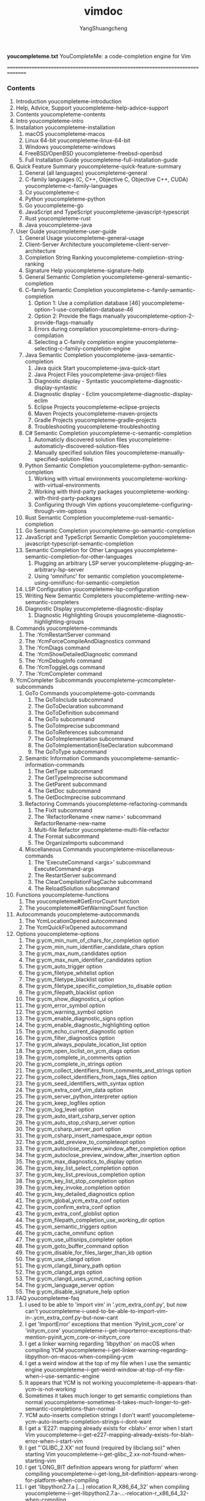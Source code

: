 #+TITLE: vimdoc
#+AUTHOR: YangShuangcheng
#+OPTIONS: ^:{}
*youcompleteme.txt*  YouCompleteMe: a code-completion engine for Vim

===============================================================================
*** Contents

 1. Introduction                                   youcompleteme-introduction
 2. Help, Advice, Support                   youcompleteme-help-advice-support
 3. Contents                                           youcompleteme-contents
 4. Intro                                                 youcompleteme-intro
 5. Installation                                   youcompleteme-installation
  1. macOS                                                youcompleteme-macos
  2. Linux 64-bit                                  youcompleteme-linux-64-bit
  3. Windows                                            youcompleteme-windows
  4. FreeBSD/OpenBSD                            youcompleteme-freebsd-openbsd
  5. Full Installation Guide            youcompleteme-full-installation-guide
 6. Quick Feature Summary                 youcompleteme-quick-feature-summary
  1. General (all languages)                            youcompleteme-general
  2. C-family languages (C, C++, Objective C, Objective C++, CUDA) youcompleteme-c-family-languages
  3. C♯                                                       youcompleteme-c
  4. Python                                              youcompleteme-python
  5. Go                                                      youcompleteme-go
  6. JavaScript and TypeScript            youcompleteme-javascript-typescript
  7. Rust                                                  youcompleteme-rust
  8. Java                                                  youcompleteme-java
 7. User Guide                                       youcompleteme-user-guide
  1. General Usage                                youcompleteme-general-usage
  2. Client-Server Architecture      youcompleteme-client-server-architecture
  3. Completion String Ranking        youcompleteme-completion-string-ranking
  4. Signature Help                              youcompleteme-signature-help
  5. General Semantic Completion    youcompleteme-general-semantic-completion
  6. C-family Semantic Completion  youcompleteme-c-family-semantic-completion
   1. Option 1: Use a compilation database [46] youcompleteme-option-1-use-compilation-database-46
   2. Option 2: Provide the flags manually youcompleteme-option-2-provide-flags-manually
   3. Errors during compilation       youcompleteme-errors-during-compilation
   4. Selecting a C-family completion engine youcompleteme-selecting-c-family-completion-engine
  7. Java Semantic Completion          youcompleteme-java-semantic-completion
   1. Java quick Start                         youcompleteme-java-quick-start
   2. Java Project Files                     youcompleteme-java-project-files
   3. Diagnostic display - Syntastic youcompleteme-diagnostic-display-syntastic
   4. Diagnostic display - Eclim       youcompleteme-diagnostic-display-eclim
   5. Eclipse Projects                         youcompleteme-eclipse-projects
   6. Maven Projects                             youcompleteme-maven-projects
   7. Gradle Projects                           youcompleteme-gradle-projects
   8. Troubleshooting                           youcompleteme-troubleshooting
  8. C# Semantic Completion               youcompleteme-c-semantic-completion
   1. Automaticly discovered solution files youcompleteme-automaticly-discovered-solution-files
   2. Manually specified solution files youcompleteme-manually-specified-solution-files
  9. Python Semantic Completion      youcompleteme-python-semantic-completion
   1. Working with virtual environments youcompleteme-working-with-virtual-environments
   2. Working with third-party packages youcompleteme-working-with-third-party-packages
   3. Configuring through Vim options youcompleteme-configuring-through-vim-options
  10. Rust Semantic Completion         youcompleteme-rust-semantic-completion
  11. Go Semantic Completion             youcompleteme-go-semantic-completion
  12. JavaScript and TypeScript Semantic Completion youcompleteme-javascript-typescript-semantic-completion
  13. Semantic Completion for Other Languages youcompleteme-semantic-completion-for-other-languages
   1. Plugging an arbitrary LSP server youcompleteme-plugging-an-arbitrary-lsp-server
   2. Using 'omnifunc' for semantic completion youcompleteme-using-omnifunc-for-semantic-completion
  14. LSP Configuration                       youcompleteme-lsp-configuration
  15. Writing New Semantic Completers youcompleteme-writing-new-semantic-completers
  16. Diagnostic Display                     youcompleteme-diagnostic-display
   1. Diagnostic Highlighting Groups youcompleteme-diagnostic-highlighting-groups
 8. Commands                                           youcompleteme-commands
  1. The :YcmRestartServer command
  2. The :YcmForceCompileAndDiagnostics command
  3. The :YcmDiags command
  4. The :YcmShowDetailedDiagnostic command
  5. The :YcmDebugInfo command
  6. The :YcmToggleLogs command
  7. The :YcmCompleter command
 9. YcmCompleter Subcommands           youcompleteme-ycmcompleter-subcommands
  1. GoTo Commands                                youcompleteme-goto-commands
   1. The GoToInclude subcommand
   2. The GoToDeclaration subcommand
   3. The GoToDefinition subcommand
   4. The GoTo subcommand
   5. The GoToImprecise subcommand
   6. The GoToReferences subcommand
   7. The GoToImplementation subcommand
   8. The GoToImplementationElseDeclaration subcommand
   9. The GoToType subcommand
  2. Semantic Information Commands youcompleteme-semantic-information-commands
   1. The GetType subcommand
   2. The GetTypeImprecise subcommand
   3. The GetParent subcommand
   4. The GetDoc subcommand
   5. The GetDocImprecise subcommand
  3. Refactoring Commands                  youcompleteme-refactoring-commands
   1. The FixIt subcommand
   2. The 'RefactorRename <new name>' subcommand      RefactorRename-new-name
   3. Multi-file Refactor                   youcompleteme-multi-file-refactor
   4. The Format subcommand
   5. The OrganizeImports subcommand
  4. Miscellaneous Commands              youcompleteme-miscellaneous-commands
   1. The 'ExecuteCommand <args>' subcommand              ExecuteCommand-args
   2. The RestartServer subcommand
   3. The ClearCompilationFlagCache subcommand
   4. The ReloadSolution subcommand
 10. Functions                                        youcompleteme-functions
  1. The youcompleteme#GetErrorCount function
  2. The youcompleteme#GetWarningCount function
 11. Autocommands                                  youcompleteme-autocommands
  1. The YcmLocationOpened autocommand
  2. The YcmQuickFixOpened autocommand
 12. Options                                            youcompleteme-options
  1. The g:ycm_min_num_of_chars_for_completion option
  2. The g:ycm_min_num_identifier_candidate_chars option
  3. The g:ycm_max_num_candidates option
  4. The g:ycm_max_num_identifier_candidates option
  5. The g:ycm_auto_trigger option
  6. The g:ycm_filetype_whitelist option
  7. The g:ycm_filetype_blacklist option
  8. The g:ycm_filetype_specific_completion_to_disable option
  9. The g:ycm_filepath_blacklist option
  10. The g:ycm_show_diagnostics_ui option
  11. The g:ycm_error_symbol option
  12. The g:ycm_warning_symbol option
  13. The g:ycm_enable_diagnostic_signs option
  14. The g:ycm_enable_diagnostic_highlighting option
  15. The g:ycm_echo_current_diagnostic option
  16. The g:ycm_filter_diagnostics option
  17. The g:ycm_always_populate_location_list option
  18. The g:ycm_open_loclist_on_ycm_diags option
  19. The g:ycm_complete_in_comments option
  20. The g:ycm_complete_in_strings option
  21. The g:ycm_collect_identifiers_from_comments_and_strings option
  22. The g:ycm_collect_identifiers_from_tags_files option
  23. The g:ycm_seed_identifiers_with_syntax option
  24. The g:ycm_extra_conf_vim_data option
  25. The g:ycm_server_python_interpreter option
  26. The g:ycm_keep_logfiles option
  27. The g:ycm_log_level option
  28. The g:ycm_auto_start_csharp_server option
  29. The g:ycm_auto_stop_csharp_server option
  30. The g:ycm_csharp_server_port option
  31. The g:ycm_csharp_insert_namespace_expr option
  32. The g:ycm_add_preview_to_completeopt option
  33. The g:ycm_autoclose_preview_window_after_completion option
  34. The g:ycm_autoclose_preview_window_after_insertion option
  35. The g:ycm_max_diagnostics_to_display option
  36. The g:ycm_key_list_select_completion option
  37. The g:ycm_key_list_previous_completion option
  38. The g:ycm_key_list_stop_completion option
  39. The g:ycm_key_invoke_completion option
  40. The g:ycm_key_detailed_diagnostics option
  41. The g:ycm_global_ycm_extra_conf option
  42. The g:ycm_confirm_extra_conf option
  43. The g:ycm_extra_conf_globlist option
  44. The g:ycm_filepath_completion_use_working_dir option
  45. The g:ycm_semantic_triggers option
  46. The g:ycm_cache_omnifunc option
  47. The g:ycm_use_ultisnips_completer option
  48. The g:ycm_goto_buffer_command option
  49. The g:ycm_disable_for_files_larger_than_kb option
  50. The g:ycm_use_clangd option
  51. The g:ycm_clangd_binary_path option
  52. The g:ycm_clangd_args option
  53. The g:ycm_clangd_uses_ycmd_caching option
  54. The g:ycm_language_server option
  55. The g:ycm_disable_signature_help option
 13. FAQ                                                    youcompleteme-faq
  1. I used to be able to 'import vim' in '.ycm_extra_conf.py', but now can't youcompleteme-i-used-to-be-able-to-import-vim-in-.ycm_extra_conf.py-but-now-cant
  2. I get 'ImportError' exceptions that mention 'PyInit_ycm_core' or 'initycm_core' youcompleteme-i-get-importerror-exceptions-that-mention-pyinit_ycm_core-or-initycm_core
  3. I get a linker warning regarding 'libpython' on macOS when compiling YCM youcompleteme-i-get-linker-warning-regarding-libpython-on-macos-when-compiling-ycm
  4. I get a weird window at the top of my file when I use the semantic engine youcompleteme-i-get-weird-window-at-top-of-my-file-when-i-use-semantic-engine
  5. It appears that YCM is not working youcompleteme-it-appears-that-ycm-is-not-working
  6. Sometimes it takes much longer to get semantic completions than normal youcompleteme-sometimes-it-takes-much-longer-to-get-semantic-completions-than-normal
  7. YCM auto-inserts completion strings I don't want! youcompleteme-ycm-auto-inserts-completion-strings-i-dont-want
  8. I get a 'E227: mapping already exists for <blah>' error when I start Vim youcompleteme-i-get-e227-mapping-already-exists-for-blah-error-when-i-start-vim
  9. I get "'GLIBC_2.XX' not found (required by libclang.so)" when starting Vim youcompleteme-i-get-glibc_2.xx-not-found-when-starting-vim
  10. I get 'LONG_BIT definition appears wrong for platform' when compiling youcompleteme-i-get-long_bit-definition-appears-wrong-for-platform-when-compiling
  11. I get 'libpython2.7.a [...] relocation R_X86_64_32' when compiling youcompleteme-i-get-libpython2.7.a-...-relocation-r_x86_64_32-when-compiling
  12. I see 'undefined symbol: clang_getCompletionFixIt' in the server logs. youcompleteme-i-see-undefined-symbol-clang_getcompletionfixit-in-server-logs.
  13. I get 'Fatal Python error: PyThreadState_Get: no current thread' on startup youcompleteme-i-get-fatal-python-error-pythreadstate_get-no-current-thread-on-startup
  14. 'install.py' says python must be compiled with '--enable-framework'. Wat? youcompleteme-install.py-says-python-must-be-compiled-with-enable-framework-.-wat
  15. YCM does not read identifiers from my tags files youcompleteme-ycm-does-not-read-identifiers-from-my-tags-files
  16. 'CTRL-U' in insert mode does not work while the completion menu is visible youcompleteme-ctrl-u-in-insert-mode-does-not-work-while-completion-menu-is-visible
  17. My 'CTRL-R' mapping does not work while the completion menu is visible youcompleteme-my-ctrl-r-mapping-does-not-work-while-completion-menu-is-visible
  18. YCM conflicts with UltiSnips TAB key usage youcompleteme-ycm-conflicts-with-ultisnips-tab-key-usage
  19. Snippets added with ':UltiSnipsAddFiletypes' do not appear in the popup menu youcompleteme-snippets-added-with-ultisnipsaddfiletypes-do-not-appear-in-popup-menu
  20. Why isn't YCM just written in plain VimScript, FFS? youcompleteme-why-isnt-ycm-just-written-in-plain-vimscript-ffs
  21. Why does YCM demand such a recent version of Vim? youcompleteme-why-does-ycm-demand-such-recent-version-of-vim
  22. Nasty bugs happen if I have the 'vim-autoclose' plugin installed youcompleteme-nasty-bugs-happen-if-i-have-vim-autoclose-plugin-installed
  23. Is there some sort of YCM mailing list? I have questions youcompleteme-is-there-sort-of-ycm-mailing-list-i-have-questions
  24. I get an internal compiler error when installing youcompleteme-i-get-an-internal-compiler-error-when-installing
  25. I get weird errors when I press 'Ctrl-C' in Vim youcompleteme-i-get-weird-errors-when-i-press-ctrl-c-in-vim
  26. Why did YCM stop using Syntastic for diagnostics display? youcompleteme-why-did-ycm-stop-using-syntastic-for-diagnostics-display
  27. Completion doesn't work with the C++ standard library headers youcompleteme-completion-doesnt-work-with-c-standard-library-headers
  28. When I start vim I get a runtime error saying 'R6034 An application has made an
attempt to load the C runtime library incorrectly.' youcompleteme-when-i-start-vim-i-get-runtime-error-saying-r6034-an-application-has-made-an-attempt-to-load-c-runtime-library-incorrectly.
  29. I hear that YCM only supports Python 2, is that true? youcompleteme-i-hear-that-ycm-only-supports-python-2-is-that-true
  30. On Windows I get "E887: Sorry, this command is disabled, the Python's site
module could not be loaded" youcompleteme-on-windows-i-get-e887-sorry-this-command-is-disabled-pythons-site-module-could-not-be-loaded
  31. I can't complete Python packages in a virtual environment. youcompleteme-i-cant-complete-python-packages-in-virtual-environment.
  32. I want to defer loading of YouCompleteMe until after Vim finishes booting i-want-to-defer-loading-of-youcompleteme-until-after-vim-finishes-booting
  33. YCM does not shut down when I quit Vim youcompleteme-ycm-does-not-shut-down-when-i-quit-vim
  34. YCM does not work with my Anaconda Python setup youcompleteme-ycm-does-not-work-with-my-anaconda-python-setup
  35. Automatic import insertion after selecting a completion breaks undo youcompleteme-automatic-import-insertion-after-selecting-completion-breaks-undo
  36. 'TAB' is already mapped to trigger completion in the command-line window youcompleteme-tab-is-already-mapped-to-trigger-completion-in-command-line-window
 14. Contributor Code of Conduct    youcompleteme-contributor-code-of-conduct
 15. Contact                                            youcompleteme-contact
 16. License                                            youcompleteme-license
 17. References                                      youcompleteme-references

===============================================================================
                                                   *youcompleteme-introduction* \\
*** Introduction

Image: Gitter room [1] Image: Build status [3] Image: Coverage status [5]

===============================================================================
                                            *youcompleteme-help-advice-support* \\
*** Help, Advice, Support

Looking for help, advice or support? Having problems getting YCM to work?

First carefully read the installation instructions for your OS. We recommend
you use the supplied 'install.py'.

Next check the User Guide section on the semantic completer that you are using.
For C/C++/Objective-C/Objective-C++/CUDA, you _must_ read this section.

Finally, check the FAQ.

If, after reading the installation and user guides, and checking the FAQ,
you're still having trouble, check the contacts section below for how to get in
touch.

Please do **NOT** go to #vim on freenode for support. Please contact the
YouCompleteMe maintainers directly using the contact details below.

===============================================================================
                                                       *youcompleteme-contents* \\
*** Contents

- Intro
- Installation

  - macOS
  - Linux 64-bit
  - Windows
  - FreeBSD/OpenBSD
  - Full Installation Guide

- Quick Feature Summary
- User Guide

  - General Usage
  - Client-Server Architecture
  - Completion String Ranking
  - General Semantic Completion
  - C-family Semantic Completion
  - Java Semantic Completion
  - Python Semantic Completion
  - Rust Semantic Completion
  - Go Semantic Completion
  - JavaScript and TypeScript Semantic Completion
  - Semantic Completion for Other Languages
  - LSP Configuration
  - Writing New Semantic Completers
  - Diagnostic Display

    - Diagnostic Highlighting Groups

- Commands

  - YcmCompleter subcommands

    - GoTo Commands
    - Semantic Information Commands
    - Refactoring Commands
    - Miscellaneous Commands

- Functions
- Autocommands
- Options
- FAQ
- Contributor Code of Conduct
- Contact
- License

===============================================================================
                                                          *youcompleteme-intro* \\
*** Intro

YouCompleteMe is a fast, as-you-type, fuzzy-search code completion engine for
Vim. It has several completion engines:

- an identifier-based engine that works with every programming language,
- a Clang [7]-based engine that provides native semantic code completion for
  C/C++/Objective-C/Objective-C++/CUDA (from now on referred to as "the
  C-family languages"),
- a powerful clangd [8]-based completion engine for the C-family languages.
- a Jedi [9]-based completion engine for Python 2 and 3,
- an OmniSharp-Roslyn [10]-based completion engine for C#,
- a Gopls [11]-based completion engine for Go,
- a TSServer [12]-based completion engine for JavaScript and TypeScript,
- a rls [13]-based completion engine for Rust,
- a jdt.ls [14]-based experimental completion engine for Java.
- a generic Language Server Protocol implementation for any language
- and an omnifunc-based completer that uses data from Vim's omnicomplete
  system to provide semantic completions for many other languages (Ruby, PHP
  etc.).

  Image: YouCompleteMe GIF demo (see reference [15])

Here's an explanation of what happens in the short GIF demo above.

First, realize that **no keyboard shortcuts had to be pressed** to get the list
of completion candidates at any point in the demo. The user just types and the
suggestions pop up by themselves. If the user doesn't find the completion
suggestions relevant and/or just wants to type, they can do so; the completion
engine will not interfere.

When the user sees a useful completion string being offered, they press the TAB
key to accept it. This inserts the completion string. Repeated presses of the
TAB key cycle through the offered completions.

If the offered completions are not relevant enough, the user can continue
typing to further filter out unwanted completions.

A critical thing to notice is that the completion **filtering is NOT based on
the input being a string prefix of the completion** (but that works too). The
input needs to be a _subsequence [16] match_ of a completion. This is a fancy
way of saying that any input characters need to be present in a completion
string in the order in which they appear in the input. So 'abc' is a
subsequence of 'xaybgc', but not of 'xbyxaxxc'. After the filter, a complicated
sorting system ranks the completion strings so that the most relevant ones rise
to the top of the menu (so you usually need to press TAB just once).

**All of the above works with any programming language** because of the
identifier-based completion engine. It collects all of the identifiers in the
current file and other files you visit (and your tags files) and searches them
when you type (identifiers are put into per-filetype groups).

The demo also shows the semantic engine in use. When the user presses '.', '->'
or '::' while typing in insert mode (for C++; different triggers are used for
other languages), the semantic engine is triggered (it can also be triggered
with a keyboard shortcut; see the rest of the docs).

The last thing that you can see in the demo is YCM's diagnostic display
features (the little red X that shows up in the left gutter; inspired by
Syntastic [17]) if you are editing a C-family file. As the completer engine
compiles your file and detects warnings or errors, they will be presented in
various ways. You don't need to save your file or press any keyboard shortcut
to trigger this, it "just happens" in the background.

In essence, YCM obsoletes the following Vim plugins because it has all of their
features plus extra:

- clang_complete
- AutoComplPop
- Supertab
- neocomplcache

**And that's not all...** \\

YCM also provides semantic IDE-like features in a number of languages,
including:

- displaying signature help (argument hints) when entering the arguments to a
  function call
- finding declarations, definitions, usages, etc. of identifiers,
- displaying type information for classes, variables, functions etc.,
- displaying documentation for methods, members, etc. in the preview window,
- fixing common coding errors, like missing semi-colons, typos, etc.,
- semantic renaming of variables across files,
- formatting code,
- removing unused imports, sorting imports, etc.

For example, here's a demo of signature help:

  Image: Signature Help Early Demo (see reference [18])

Features vary by file type, so make sure to check out the file type feature
summary and the full list of completer subcommands to find out what's available
for your favourite languages.

You'll also find that YCM has filepath completers (try typing './' in a file)
and a completer that integrates with UltiSnips [19].

===============================================================================
                                                   *youcompleteme-installation* \\
*** Installation

-------------------------------------------------------------------------------
                                                          *youcompleteme-macos* \\
*** macOS

These instructions (using 'install.py') are the quickest way to install
YouCompleteMe, however they may not work for everyone. If the following
instructions don't work for you, check out the full installation guide.

MacVim [20] is required. YCM won't work with the pre-installed Vim from Apple
as its Python support is broken. If you don't already use MacVim [20], install
it with Homebrew [21]. Install CMake as well:

:  brew install cmake macvim
<
Install YouCompleteMe with Vundle [22].

**Remember:** YCM is a plugin with a compiled component. If you **update** YCM
using Vundle and the ycm_core library APIs have changed (happens rarely), YCM
will notify you to recompile it. You should then rerun the install process.

**NOTE:** If you want C-family completion, you MUST have the latest Xcode
installed along with the latest Command Line Tools (they are installed
automatically when you run 'clang' for the first time, or manually by running
'xcode-select --install')

Compiling YCM **with** semantic support for C-family languages through
**libclang**:

:  cd ~/.vim/bundle/YouCompleteMe
:  ./install.py --clang-completer
<
Compiling YCM **with** semantic support for C-family languages through
**clangd**:

:  cd ~/.vim/bundle/YouCompleteMe
:  ./install.py --clangd-completer
<
Note that you can install YCM with both **libclang** and **clangd** enabled. In
that case **clangd** will be preferred unless you have the following in your
'vimrc':

:  let g:ycm_use_clangd = 0
<
Compiling YCM **without** semantic support for C-family languages:

:  cd ~/.vim/bundle/YouCompleteMe
:  ./install.py
<
The following additional language support options are available:

- C# support: install Mono with Homebrew [21] or by downloading the Mono
  macOS package [23] and add '--cs-completer' when calling 'install.py'.

- Go support: install Go [24] and add '--go-completer' when calling
  'install.py'.

- JavaScript and TypeScript support: install Node.js and npm [25] and add
  '--ts-completer' when calling 'install.py'.

- Rust support: add '--rust-completer' when calling 'install.py'.

- If your Python interpreter is older than 2.7.9, you will also need rustup
  [26] in your 'PATH'.

- Java support: install JDK8 (version 8 required) [27] and add
  '--java-completer' when calling 'install.py'.

To simply compile with everything enabled, there's a '--all' flag. Note that
this flag does **not** install **clangd**. You need to specify it manually by
adding '--clangd-completer'. So, to install with all language features, ensure
'xbuild', 'go', 'tsserver', 'node' and 'npm' tools are installed and in your
'PATH', then simply run:

:  cd ~/.vim/bundle/YouCompleteMe
:  ./install.py --all
<
That's it. You're done. Refer to the _User Guide_ section on how to use YCM.
Don't forget that if you want the C-family semantic completion engine to work,
you will need to provide the compilation flags for your project to YCM. It's
all in the User Guide.

YCM comes with sane defaults for its options, but you still may want to take a
look at what's available for configuration. There are a few interesting options
that are conservatively turned off by default that you may want to turn on.

-------------------------------------------------------------------------------
                                                   *youcompleteme-linux-64-bit* \\
*** Linux 64-bit

These instructions (using 'install.py') are the quickest way to install
YouCompleteMe, however they may not work for everyone. If the following
instructions don't work for you, check out the full installation guide.

Make sure you have Vim 7.4.1578 with Python 2 or Python 3 support. The Vim
package on Fedora 27 and later and the pre-installed Vim on Ubuntu 16.04 and
later are recent enough. You can see the version of Vim installed by running
'vim --version'. If the version is too old, you may need to compile Vim from
source [28] (don't worry, it's easy).

**NOTE**: For all features, such as signature help, use Vim 8.1.1875 or later.

Install YouCompleteMe with Vundle [22].

**Remember:** YCM is a plugin with a compiled component. If you **update** YCM
using Vundle and the ycm_core library APIs have changed (happens rarely), YCM
will notify you to recompile it. You should then rerun the install process.

Install development tools, CMake, and Python headers:

- Fedora 27 and later:

  sudo dnf install cmake gcc-c++ make python3-devel

- Ubuntu 14.04:

  sudo apt install build-essential cmake3 python3-dev

- Ubuntu 16.04 and later:

  sudo apt install build-essential cmake python3-dev

Compiling YCM **with** semantic support for C-family languages through
**libclang**:

:  cd ~/.vim/bundle/YouCompleteMe
:  python3 install.py --clang-completer
<
Compiling YCM **with** semantic support for C-family languages through
**clangd**:

:  cd ~/.vim/bundle/YouCompleteMe
:  python3 install.py --clangd-completer
<
Note that you can install YCM with both **libclang** and **clangd** enabled. In
that case **clangd** will be preferred unless you have the following in your
'vimrc':

:  let g:ycm_use_clangd = 0
<
Compiling YCM **without** semantic support for C-family languages:

:  cd ~/.vim/bundle/YouCompleteMe
:  python3 install.py
<
The following additional language support options are available:

- C# support: install Mono [29] and add '--cs-completer' when calling
  'install.py'.

- Go support: install Go [24] and add '--go-completer' when calling
  'install.py'.

- JavaScript and TypeScript support: install Node.js and npm [25] and add
  '--ts-completer' when calling 'install.py'.

- Rust support: add '--rust-completer' when calling 'install.py'.

- If your Python interpreter is older than 2.7.9, you will also need rustup
  [26] in your 'PATH'.

- Java support: install JDK8 (version 8 required) [27] and add
  '--java-completer' when calling 'install.py'.

To simply compile with everything enabled, there's a '--all' flag. Note that
this flag does **not** install **clangd**. You need to specify it manually by
adding '--clangd-completer'. So, to install with all language features, ensure
'xbuild', 'go', 'tsserver', 'node', 'npm' and tools are installed and in your
'PATH', then simply run:

:  cd ~/.vim/bundle/YouCompleteMe
:  python3 install.py --all
<
That's it. You're done. Refer to the _User Guide_ section on how to use YCM.
Don't forget that if you want the C-family semantic completion engine to work,
you will need to provide the compilation flags for your project to YCM. It's
all in the User Guide.

YCM comes with sane defaults for its options, but you still may want to take a
look at what's available for configuration. There are a few interesting options
that are conservatively turned off by default that you may want to turn on.

-------------------------------------------------------------------------------
                                                        *youcompleteme-windows* \\
*** Windows

These instructions (using 'install.py') are the quickest way to install
YouCompleteMe, however they may not work for everyone. If the following
instructions don't work for you, check out the full installation guide.

**Important:** we assume that you are using the 'cmd.exe' command prompt and
that you know how to add an executable to the PATH environment variable.

Make sure you have at least Vim 7.4.1578 with Python 2 or Python 3 support. You
can check the version and which Python is supported by typing ':version' inside
Vim. Look at the features included: '+python/dyn' for Python 2 and
'+python3/dyn' for Python 3. Take note of the Vim architecture, i.e. 32 or
64-bit. It will be important when choosing the Python installer. We recommend
using a 64-bit client. Daily updated installers of 32-bit and 64-bit Vim with
Python 2 and Python 3 support [30] are available.

**NOTE**: For all features, such as signature help, use Vim 8.1.1875 or later.

Add the line:

:  set encoding=utf-8
<
to your vimrc [31] if not already present. This option is required by YCM. Note
that it does not prevent you from editing a file in another encoding than
UTF-8. You can do that by specifying the '++enc' argument to the ':e'
command.

Install YouCompleteMe with Vundle [22].

**Remember:** YCM is a plugin with a compiled component. If you **update** YCM
using Vundle and the ycm_core library APIs have changed (happens rarely), YCM
will notify you to recompile it. You should then rerun the install process.

Download and install the following software:

- Python 2 or Python 3 [32]. Be sure to pick the version corresponding to
  your Vim architecture. It is _Windows x86_ for a 32-bit Vim and _Windows
  x86-64_ for a 64-bit Vim. We recommend installing Python 3. Additionally,
  the version of Python you install must match up exactly with the version of
  Python that Vim is looking for. Type ':version' and look at the bottom of
  the page at the list of compiler flags. Look for flags that look similar to
  '-DDYNAMIC_PYTHON_DLL=\"python27.dll\"' and
  '-DDYNAMIC_PYTHON3_DLL=\"python35.dll\"'. The former indicates that Vim is
  looking for Python 2.7 and the latter indicates that Vim is looking for
  Python 3.5. You'll need one or the other installed, matching the version
  number exactly.

- CMake [33]. Add CMake executable to the PATH environment variable.

- Visual Studio Build Tools 2017 [34]. During setup, select _Visual C++ build
  tools_ in _Workloads_.

Compiling YCM **with** semantic support for C-family languages through
**libclang**:

:  cd %USERPROFILE%/vimfiles/bundle/YouCompleteMe
:  python install.py --clang-completer
<
Compiling YCM **with** semantic support for C-family languages through
**clangd**:

:  cd %USERPROFILE%/vimfiles/bundle/YouCompleteMe
:  python install.py --clangd-completer
<
Note that you can install YCM with both **libclang** and **clangd** enabled. In
that case **clangd** will be preferred unless you have the following in your
'vimrc':

:  let g:ycm_use_clangd = 0
<
Compiling YCM **without** semantic support for C-family languages:

:  cd %USERPROFILE%/vimfiles/bundle/YouCompleteMe
:  python install.py
<
The following additional language support options are available:

- C# support: add '--cs-completer' when calling 'install.py'. Be sure that
  the build utility 'msbuild' is in your PATH [35].

- Go support: install Go [24] and add '--go-completer' when calling
  'install.py'.

- JavaScript and TypeScript support: install Node.js and npm [25] and add
  '--ts-completer' when calling 'install.py'.

- Rust support: add '--rust-completer' when calling 'install.py'.

- If your Python interpreter is older than 2.7.9, you will also need rustup
  [26] in your 'PATH'.

- Java support: install JDK8 (version 8 required) [27] and add
  '--java-completer' when calling 'install.py'.

To simply compile with everything enabled, there's a '--all' flag. Note that
this flag does **not** install **clangd**. You need to specify it manually by
adding '--clangd-completer'. So, to install with all language features, ensure
'msbuild', 'go', 'tsserver', 'node' and 'npm' tools are installed and in your
'PATH', then simply run:

:  cd %USERPROFILE%/vimfiles/bundle/YouCompleteMe
:  python install.py --all
<
You can specify the Microsoft Visual C++ (MSVC) version using the '--msvc'
option. YCM officially supports MSVC 14 (Visual Studio 2015) and 15 (2017).

That's it. You're done. Refer to the _User Guide_ section on how to use YCM.
Don't forget that if you want the C-family semantic completion engine to work,
you will need to provide the compilation flags for your project to YCM. It's
all in the User Guide.

YCM comes with sane defaults for its options, but you still may want to take a
look at what's available for configuration. There are a few interesting options
that are conservatively turned off by default that you may want to turn on.

-------------------------------------------------------------------------------
                                                *youcompleteme-freebsd-openbsd* \\
*** FreeBSD/OpenBSD

These instructions (using 'install.py') are the quickest way to install
YouCompleteMe, however they may not work for everyone. If the following
instructions don't work for you, check out the full installation guide.

**NOTE:** OpenBSD / FreeBSD are not officially supported platforms by YCM.

Make sure you have Vim 7.4.1578 with Python 2 or Python 3 support.

**NOTE**: For all features, such as signature help, use Vim 8.1.1875 or later.

OpenBSD 5.5 and later have a Vim that's recent enough. You can see the version
of Vim installed by running 'vim --version'.

For FreeBSD 11.x, the requirement is cmake:

:  pkg install cmake
<
Install YouCompleteMe with Vundle [22].

**Remember:** YCM is a plugin with a compiled component. If you **update** YCM
using Vundle and the ycm_core library APIs have changed (happens rarely), YCM
will notify you to recompile it. You should then rerun the install process.

Compiling YCM **with** semantic support for C-family languages through
**libclang**:

:  cd ~/.vim/bundle/YouCompleteMe
:  ./install.py --clang-completer
<
Compiling YCM **with** semantic support for C-family languages through
**clangd**:

:  cd ~/.vim/bundle/YouCompleteMe
:  ./install.py --clangd-completer
<
Note that you can install YCM with both **libclang** and **clangd** enabled. In
that case **clangd** will be preferred unless you have the following in your
'vimrc':

:  let g:ycm_use_clangd = 0
<
Compiling YCM **without** semantic support for C-family languages:

:  cd ~/.vim/bundle/YouCompleteMe
:  ./install.py
<
If the 'python' executable is not present, or the default 'python' is not the
one that should be compiled against, specify the python interpreter explicitly:

:  python3 install.py --clang-completer
<
The following additional language support options are available:

- C# support: install Mono and add '--cs-completer' when calling
  './install.py'.

- Go support: install Go [24] and add '--go-completer' when calling
  './install.py'.

- JavaScript and TypeScript support: install Node.js and npm [25] and add
  '--ts-completer' when calling 'install.py'.

- Rust support: add '--rust-completer' when calling './install.py'.

- If your Python interpreter is older than 2.7.9, you will also need rustup
  [26] in your 'PATH'.

- Java support: install JDK8 (version 8 required) [27] and add
  '--java-completer' when calling './install.py'.

To simply compile with everything enabled, there's a '--all' flag. Note that
this flag does **not** install **clangd**. You need to specify it manually by
adding '--clangd-completer'. So, to install with all language features, ensure
'xbuild', 'go', 'tsserver', 'node', 'npm' and tools are installed and in your
'PATH', then simply run:

:  cd ~/.vim/bundle/YouCompleteMe
:  ./install.py --all
<
That's it. You're done. Refer to the _User Guide_ section on how to use YCM.
Don't forget that if you want the C-family semantic completion engine to work,
you will need to provide the compilation flags for your project to YCM. It's
all in the User Guide.

YCM comes with sane defaults for its options, but you still may want to take a
look at what's available for configuration. There are a few interesting options
that are conservatively turned off by default that you may want to turn on.

-------------------------------------------------------------------------------
                                        *youcompleteme-full-installation-guide* \\
*** Full Installation Guide

These are the steps necessary to get YCM working on a Unix OS and on Windows.

**Note to Windows users:** we assume that you are running the 'cmd.exe' command
prompt and that the needed executables are in the PATH environment variable. Do
not just copy the shell commands. Replace '~' by '%USERPROFILE%' in them and
use the right Vim home directory. It should be 'vimfiles' by default instead of
'.vim'.

See the _FAQ_ if you have any issues.

**Remember:** YCM is a plugin with a compiled component. If you **update** YCM
using Vundle and the ycm_core library APIs have changed (happens rarely), YCM
will notify you to recompile it. You should then rerun the install process.

**Please follow the instructions carefully. Read EVERY WORD.** \\

1. **Ensure that your version of Vim is _at least_ 7.4.1578 _and_ that it
   has support for Python 2 or Python 3 scripting**.

   Inside Vim, type ':version'. Look at the first two to three lines of
   output; it should say 'Vi IMproved X.Y', where X.Y is the major version
   of vim. If your version is greater than 7.4, then you're all set. If your
   version is 7.4 then look below that where it says, 'Included patches:
   1-Z', where Z will be some number. That number needs to be 1578 or
   higher.

   If your version of Vim is not recent enough, you may need to compile Vim
   from source [28] (don't worry, it's easy).

   After you have made sure that you have Vim 7.4.1578+, type the following
   in Vim: ":echo has('python')  has('python3')". The output should be 1.
   If it's 0, then get a version of Vim with Python support.

   **NOTE**: For all features, such as signature help, use Vim 8.1.1875 or
   later.

   On Windows, check also if your Vim architecture is 32 or 64-bit. This is
   critical because it must match the Python and the YCM libraries
   architectures. We recommend using a 64-bit Vim.

2. **Install YCM** with Vundle [22] (or Pathogen [36], but Vundle is a
   better idea). With Vundle, this would mean adding a "Plugin
   'Valloric/YouCompleteMe'" line to your vimrc [31].

   If you don't install YCM with Vundle, make sure you have run 'git
   submodule update --init --recursive' after checking out the YCM
   repository (Vundle will do this for you) to fetch YCM's dependencies.

3. _Complete this step ONLY if you care about semantic completion support
   for C-family languages. Otherwise it's not necessary._

   **Download the latest version of 'libclang'**. Clang is an open-source
   compiler that can compile C-family languages. The 'libclang' library it
   provides is used to power the YCM semantic completion engine for those
   languages. YCM is designed to work with libclang version 9.0.0 or higher.

   In addition to 'libclang', YCM also supports a clangd [8]-based
   completer. You can download the latest version of clangd [8] from
   llvm.org releases [37]. Follow Step 4 to learn how to tell YCM where to
   find clangd binary. Please note that YCM is designed to work with clangd
   [8] version 9.0.0 or higher.

   You can use the system libclang or clangd _only if you are sure it is
   version 9.0.0 or higher_, otherwise don't. Even if it is, we recommend
   using the official binaries from llvm.org [37] if at all possible. Make
   sure you download the correct archive file for your OS.

   We **STRONGLY recommend AGAINST use** of the system libclang or clangd
   instead of the upstream compiled binaries. Random things may break. Save
   yourself the hassle and use the upstream pre-built libclang or clangd.

4. **Compile the 'ycm_core' library** that YCM needs. This library is the
   C++ engine that YCM uses to get fast completions.

   You will need to have 'cmake' installed in order to generate the required
   makefiles. Linux users can install cmake with their package manager
   ('sudo apt-get install cmake' for Ubuntu) whereas other users can
   download and install [33] cmake from its project site. macOS users can
   also get it through Homebrew [21] with 'brew install cmake'.

   On a Unix OS, you need to make sure you have Python headers installed. On
   a Debian-like Linux distro, this would be 'sudo apt-get install
   python-dev python3-dev'. On macOS they should already be present.

   On Windows, you need to download and install Python 2 or Python 3 [32].
   Pick the version corresponding to your Vim architecture. You will also
   need Microsoft Visual C++ (MSVC) to build YCM. You can obtain it by
   installing Visual Studio Build Tools [34]. MSVC 14 (Visual Studio 2015)
   and 15 (2017) are officially supported.

   Here we'll assume you installed YCM with Vundle. That means that the
   top-level YCM directory is in '~/.vim/bundle/YouCompleteMe'.

   We'll create a new folder where build files will be placed. Run the
   following:

:   cd ~
:   mkdir ycm_build
:   cd ycm_build
<
   Now we need to generate the makefiles. If you DON'T care about semantic
   support for C-family languages or plan to use **experimental** clangd [8]
   based completer, run the following command in the 'ycm_build' directory:

:   cmake -G "<generator>" . ~/.vim/bundle/YouCompleteMe/third_party/ycmd/cpp
<
   where '<generator>' is 'Unix Makefiles' on Unix systems and one of the
   following Visual Studio generators on Windows:

   - 'Visual Studio 14 Win64'
   - 'Visual Studio 15 Win64'

   Remove the 'Win64' part in these generators if your Vim architecture is
   32-bit.

   For those who want to use the system version of boost, you would pass
   '-DUSE_SYSTEM_BOOST=ON' to cmake. This may be necessary on some systems
   where the bundled version of boost doesn't compile out of the box.

   **NOTE:** We **STRONGLY recommend AGAINST use** of the system boost
   instead of the bundled version of boost. Random things may break. Save
   yourself the hassle and use the bundled version of boost.

   If you DO care about semantic support for C-family languages, and want to
   use libclang as the provider instead of **experimental** clangd [8]-based
   completer then your 'cmake' call will be a bit more complicated. We'll
   assume you downloaded a binary distribution of LLVM+Clang from llvm.org
   in step 3 and that you extracted the archive file to folder
   '~/ycm_temp/llvm_root_dir' (with 'bin', 'lib', 'include' etc. folders
   right inside that folder). On Windows, you can extract the files from the
   LLVM+Clang installer using 7-zip [38].

   **NOTE:** This _only_ works with a _downloaded_ LLVM binary package, not
   a custom-built LLVM! See docs below for 'EXTERNAL_LIBCLANG_PATH' when
   using a custom LLVM build.

   With that in mind, run the following command in the 'ycm_build'
   directory:

:   cmake -G "<generator>" -DPATH_TO_LLVM_ROOT=~/ycm_temp/llvm_root_dir . ~/.vim/bundle/YouCompleteMe/third_party/ycmd/cpp
<
   where '<generator>' is replaced like above.

   Now that configuration files have been generated, compile the libraries
   using this command:

:   cmake --build . --target ycm_core --config Release
<
   The '--config Release' part is specific to Windows and will be ignored on
   a Unix OS.

   For those who want to use the system version of libclang, you would pass
   '-DUSE_SYSTEM_LIBCLANG=ON' to cmake _instead of_ the
   '-DPATH_TO_LLVM_ROOT=...' flag.

   **NOTE:** We **STRONGLY recommend AGAINST use** of the system libclang
   instead of the upstream compiled binaries. Random things may break. Save
   yourself the hassle and use the upstream pre-built libclang.

   You could also force the use of a custom libclang library with
   '-DEXTERNAL_LIBCLANG_PATH=/path/to/libclang.so' flag (the library would
   end with '.dylib' on macOS). Again, this flag would be used _instead of_
   the other flags. **If you compiled LLVM from source, this is the flag you
   should be using.** \\

   Running the 'cmake' command will also place the 'libclang.[sodylibdll]'
   in the 'YouCompleteMe/third_party/ycmd' folder for you if you compiled
   with clang support (it needs to be there for YCM to work).

   If you DO care about semantic support for C-family languages, and want to
   use **experimental** clangd [8]-based completer then you need to add
   following line to your 'vimrc':

:   let g:ycm_clangd_binary_path = "/path/to/clangd"
<
   You need to change '/path/to/clangd' with the path of binary you
   downloaded in step 3.

5. _This step is optional._

   Build the regex [39] module for improved Unicode support and better
   performance with regular expressions. The procedure is similar to
   compiling the 'ycm_core' library:

:   cd ~
:   mkdir regex_build
:   cd regex_build
:   cmake -G "<generator>" . ~/.vim/bundle/YouCompleteMe/third_party/ycmd/third_party/cregex
:   cmake --build . --target _regex --config Release
<
   where '<generator>' is the same generator used in the previous step.

6. Set up support for additional languages, as desired:

   - C# support: install Mono on non-Windows platforms [40]. Navigate to
     'YouCompleteMe/third_party/ycmd/third_party/omnisharp-roslyn'.
     Download an Omnisharp-Roslyn release archive [41] and extract the
     archive to
     'YouCompleteMe/third_party/ycmd/third_party/omnisharp-roslyn'.

   On Windows, be sure that the build utility 'msbuild' is in your PATH
   [35].

   - Go support: install Go [24] and add it to your path. Navigate to 'You
     CompleteMe/third_party/ycmd/third_party/go/src/golang.org/x/tools/cmd
     /gopls' and run

     go build

   - JavaScript and TypeScript support: install Node.js and npm [25],
     navigate to 'YouCompleteMe/third_party/ycmd' and run 'npm install -g
     --prefix third_party/tsserver typescript'.

   - Rust support: install rustup [26]. Export 'RUSTUP_HOME' environment
     variable and point it to an empty temporary directory. Run the
     following commands:

     rustup toolchain install nightly rustup default nightly rustup
     component add rls rust-analysis rust-src

   Ensure that 'YouCompleteMe/third_party/ycmd/third_party/rls' directory
   exists and is empty. Go into the temporary directory and then into
   'toolchains/<toolchain>'. Finally, move everything from that directory to
   'YouCompleteMe/third_party/ycmd/third_party/rls'.

   - Java support: install JDK8 (version 8 required) [27]. Download a
     binary release of eclipse.jdt.ls [42] and extract it to 'YouCompleteM
     e/third_party/ycmd/third_party/eclipse.jdt.ls/target/repository'.
     Note: this approach is not recommended for most users and is
     supported only for advanced users and developers of YCM on a
     best-efforts basis. Please use 'install.py' to enable java support.

That's it. You're done. Refer to the _User Guide_ section on how to use YCM.
Don't forget that if you want the C-family semantic completion engine to work,
you will need to provide the compilation flags for your project to YCM. It's
all in the User Guide.

YCM comes with sane defaults for its options, but you still may want to take a
look at what's available for configuration. There are a few interesting options
that are conservatively turned off by default that you may want to turn on.

===============================================================================
                                          *youcompleteme-quick-feature-summary* \\
*** Quick Feature Summary

-------------------------------------------------------------------------------
                                                        *youcompleteme-general* \\
*** General (all languages)

- Super-fast identifier completer including tags files and syntax elements
- Intelligent suggestion ranking and filtering
- File and path suggestions
- Suggestions from Vim's OmniFunc
- UltiSnips snippet suggestions

-------------------------------------------------------------------------------
                                             *youcompleteme-c-family-languages* \\
*** C-family languages (C, C++, Objective C, Objective C++, CUDA)

- Semantic auto-completion with automatic fixes
- Signature help (when using clangd)
- Real-time diagnostic display
- Go to include/declaration/definition (GoTo, etc.)
- View documentation comments for identifiers (GetDoc)
- Type information for identifiers (GetType)
- Automatically fix certain errors (FixIt)

-------------------------------------------------------------------------------
                                                              *youcompleteme-c* \\
*** C♯

- Semantic auto-completion
- Real-time diagnostic display
- Go to declaration/definition (GoTo, etc.)
- Go to implementation (GoToImplementation)
- View documentation comments for identifiers (GetDoc)
- Type information for identifiers (GetType)
- Automatically fix certain errors (FixIt)
- Management of OmniSharp-Roslyn server instance

-------------------------------------------------------------------------------
                                                         *youcompleteme-python* \\
*** Python

- Semantic auto-completion
- Signature help
- Go to definition (GoTo)
- Reference finding (GoToReferences)
- View documentation comments for identifiers (GetDoc)
- Type information for identifiers (GetType)

-------------------------------------------------------------------------------
                                                             *youcompleteme-go* \\
*** Go

- Semantic auto-completion
- Signature help
- Real-time diagnostic display
- Go to declaration/definition (GoTo, etc.)
- Go to type definition (GoToType)
- Automatically fix certain errors (FixIt)
- Type information for identifiers (GetType)
- Code formatting (Format)
- Management of 'gopls' server instance

-------------------------------------------------------------------------------
                                          *youcompleteme-javascript-typescript* \\
*** JavaScript and TypeScript

- Semantic auto-completion with automatic import insertion
- Real-time diagnostic display
- Go to definition (GoTo, GoToDefinition, and GoToDeclaration are
  identical)
- Go to type definition (GoToType)
- Reference finding (GoToReferences)
- View documentation comments for identifiers (GetDoc)
- Type information for identifiers (GetType)
- Automatically fix certain errors (FixIt)
- Renaming symbols ('RefactorRename <new name>')
- Code formatting (Format)
- Organize imports (OrganizeImports)
- Management of 'TSServer' server instance

-------------------------------------------------------------------------------
                                                           *youcompleteme-rust* \\
*** Rust

- Semantic auto-completion
- Real-time diagnostic display
- Go to declaration/definition (GoTo, etc.)
- Go to implementation (GoToImplementation)
- Reference finding (GoToReferences)
- View documentation comments for identifiers (GetDoc)
- Automatically fix certain errors (FixIt)
- Type information for identifiers (GetType)
- Renaming symbols ('RefactorRename <new name>')
- Code formatting (Format)
- Execute custom server command ('ExecuteCommand <args>')
- Management of 'rls' server instance

-------------------------------------------------------------------------------
                                                           *youcompleteme-java* \\
*** Java

- Semantic auto-completion with automatic import insertion
- Signature help
- Real-time diagnostic display
- Go to definition (GoTo, GoToDefinition, and GoToDeclaration are
  identical)
- Go to type definition (GoToType)
- Go to implementation (GoToImplementation)
- Reference finding (GoToReferences)
- View documentation comments for identifiers (GetDoc)
- Type information for identifiers (GetType)
- Automatically fix certain errors including code generation (FixIt)
- Renaming symbols ('RefactorRename <new name>')
- Code formatting (Format)
- Organize imports (OrganizeImports)
- Detection of java projects
- Execute custom server command ('ExecuteCommand <args>')
- Management of 'jdt.ls' server instance

===============================================================================
                                                     *youcompleteme-user-guide* \\
*** User Guide

-------------------------------------------------------------------------------
                                                  *youcompleteme-general-usage* \\
*** General Usage

If the offered completions are too broad, keep typing characters; YCM will
continue refining the offered completions based on your input.

Filtering is "smart-case" and "smart-diacritic [43]" sensitive; if you are
typing only lowercase letters, then it's case-insensitive. If your input
contains uppercase letters, then the uppercase letters in your query must match
uppercase letters in the completion strings (the lowercase letters still match
both). On top of that, a letter with no diacritic marks will match that letter
with or without marks:

---------------------------------------------
 _matches_  _foo_  _fôo_  _fOo_  _fÔo_ 
---------------------------------------------
   _foo_    ✔️     ✔️     ✔️     ✔️    
---------------------------------------------
   _fôo_    ❌      ✔️     ❌      ✔️    
---------------------------------------------
   _fOo_    ❌      ❌      ✔️     ✔️    
---------------------------------------------
   _fÔo_    ❌      ❌      ❌      ✔️    
---------------------------------------------


Use the TAB key to accept a completion and continue pressing TAB to cycle
through the completions. Use Shift-TAB to cycle backwards. Note that if you're
using console Vim (that is, not Gvim or MacVim) then it's likely that the
Shift-TAB binding will not work because the console will not pass it to Vim.
You can remap the keys; see the Options section below.

Knowing a little bit about how YCM works internally will prevent confusion. YCM
has several completion engines: an identifier-based completer that collects all
of the identifiers in the current file and other files you visit (and your tags
files) and searches them when you type (identifiers are put into per-filetype
groups).

There are also several semantic engines in YCM. There are libclang-based and
clangd-based completers that provide semantic completion for C-family
languages. There's a Jedi-based completer for semantic completion for Python.
There's also an omnifunc-based completer that uses data from Vim's omnicomplete
system to provide semantic completions when no native completer exists for that
language in YCM.

There are also other completion engines, like the UltiSnips completer and the
filepath completer.

YCM automatically detects which completion engine would be the best in any
situation. On occasion, it queries several of them at once, merges the outputs
and presents the results to you.

-------------------------------------------------------------------------------
                                     *youcompleteme-client-server-architecture* \\
*** Client-Server Architecture

YCM has a client-server architecture; the Vim part of YCM is only a thin client
that talks to the ycmd HTTP+JSON server [44] that has the vast majority of YCM
logic and functionality. The server is started and stopped automatically as you
start and stop Vim.

-------------------------------------------------------------------------------
                                      *youcompleteme-completion-string-ranking* \\
*** Completion String Ranking

The subsequence filter removes any completions that do not match the input, but
then the sorting system kicks in. It's actually very complicated and uses lots
of factors, but suffice it to say that "word boundary" (WB) subsequence
character matches are "worth" more than non-WB matches. In effect, this means
given an input of "gua", the completion "getUserAccount" would be ranked higher
in the list than the "Fooguxa" completion (both of which are subsequence
matches). A word-boundary character are all capital characters, characters
preceded by an underscore and the first letter character in the completion
string.

-------------------------------------------------------------------------------
                                                 *youcompleteme-signature-help* \\
*** Signature Help

Signature help is an **experimental** feature for which we value your feedback.
Valid signatures are displayed in a second popup menu and the current signature
is highlighed along with the current arguemnt.

Signature help is triggered in insert mode automatically when
g:ycm_auto_trigger is enabled and is not supported when it is not enabled.

The signatures popup is hidden when there are no matching signatures or when
you leave insert mode. There is no key binding to clear the popup.

For more details on this feature and a few demos, check out the PR that
proposed it [45].

-------------------------------------------------------------------------------
                                    *youcompleteme-general-semantic-completion* \\
*** General Semantic Completion

You can use Ctrl+Space to trigger the completion suggestions anywhere, even
without a string prefix. This is useful to see which top-level functions are
available for use.

-------------------------------------------------------------------------------
                                   *youcompleteme-c-family-semantic-completion* \\
*** C-family Semantic Completion

In order to perform semantic analysis such as code completion, GoTo and
diagnostics, YouCompleteMe uses 'libclang' or 'clangd'. Both of them make use
of clang compiler, sometimes also referred to as llvm. Like any compiler, clang
also requires a set of compile flags in order to parse your code. Simply put:
If clang can't parse your code, YouCompleteMe can't provide semantic analysis.

There are 2 methods which can be used to provide compile flags to clang:

-------------------------------------------------------------------------------
                           *youcompleteme-option-1-use-compilation-database-46* \\
*** Option 1: Use a compilation database [46]

The easiest way to get YCM to compile your code is to use a compilation
database. A compilation database is usually generated by your build system
(e.g. 'CMake') and contains the compiler invocation for each compilation unit
in your project.

For information on how to generate a compilation database, see the clang
documentation [46]. In short:

- If using CMake, add '-DCMAKE_EXPORT_COMPILE_COMMANDS=ON' when configuring
  (or add 'set( CMAKE_EXPORT_COMPILE_COMMANDS ON )' to 'CMakeLists.txt') and
  copy or symlink the generated database to the root of your project.
- If using Ninja, check out the 'compdb' tool ('-t compdb') in its docs [47].
- If using GNU make, check out compiledb [48] or Bear [49].
- For other build systems, check out '.ycm_extra_conf.py' below.

If no '.ycm_extra_conf.py' is found, YouCompleteMe automatically tries to load
a compilation database if there is one.

YCM looks for a file named 'compile_commands.json' in the directory of the
opened file or in any directory above it in the hierarchy (recursively); when
the file is found, it is loaded. YouCompleteMe performs the following lookups
when extracting flags for a particular file:

- If the database contains an entry for the file, the flags for that file are
  used.

- If the file is a header file and a source file with the same root exists in
  the database, the flags for the source file are used. For example, if the
  file is '/home/Test/project/src/lib/something.h' and the database contains
  an entry for '/home/Test/project/src/lib/something.cc', then the flags for
  '/home/Test/project/src/lib/something.cc' are used.

- Otherwise, if any flags have been returned from the directory containing
  the requested file, those flags are used. This heuristic is intended to
  provide potentially working flags for newly created files.

Finally, YCM converts any relative paths in the extracted flags to absolute
paths. This ensures that compilation can be performed from any Vim working
directory.

-------------------------------------------------------------------------------
                                *youcompleteme-option-2-provide-flags-manually* \\
*** Option 2: Provide the flags manually

If you don't have a compilation database, or aren't able to generate one, you
have to tell YouCompleteMe how to compile your code some other way.

Every C-family project is different. It is not possible for YCM to guess what
compiler flags to supply for your project. Fortunately, YCM provides a
mechanism for you to generate the flags for a particular file with _arbitrary
complexity_. This is achieved by requiring you to provide a Python module which
implements a trivial function which, given the file name as argument, returns a
list of compiler flags to use to compile that file.

YCM looks for a '.ycm_extra_conf.py' file in the directory of the opened file
or in any directory above it in the hierarchy (recursively); when the file is
found, it is loaded (only once!) as a Python module. YCM calls a 'Settings'
method in that module which should provide it with the information necessary to
compile the current file. You can also provide a path to a global configuration
file with the g:ycm_global_ycm_extra_conf option, which will be used as a
fallback. To prevent the execution of malicious code from a file you didn't
write YCM will ask you once per '.ycm_extra_conf.py' if it is safe to load.
This can be disabled and you can white-/blacklist files. See the
g:ycm_confirm_extra_conf and g:ycm_extra_conf_globlist options
respectively.

This system was designed this way so that the user can perform any arbitrary
sequence of operations to produce a list of compilation flags YCM should hand
to Clang.

**NOTE**: It is highly recommended to include '-x <language>' flag to libclang.
This is so that the correct language is detected, particularly for header
files. Common values are '-x c' for C, '-x c++' for C++, '-x objc' for
Objective-C, and '-x cuda' for CUDA.

To give you an impression, if your C++ project is trivial, and your usual
compilation command is: 'g++ -Wall -Wextra -Werror -o FILE.o FILE.cc', then the
following '.ycm_extra_conf.py' is enough to get semantic analysis from
YouCompleteMe:

:  def Settings( **kwargs ):
:    return {
:      'flags': [ '-x', 'c++', '-Wall', '-Wextra', '-Werror' ],
:    }
<
As you can see from the trivial example, YCM calls the 'Settings' method which
returns a dictionary with a single element "'flags'". This element is a 'list'
of compiler flags to pass to libclang for the current file. The absolute path
of that file is accessible under the 'filename' key of the 'kwargs' dictionary.
That's it! This is actually enough for most projects, but for complex projects
it is not uncommon to integrate directly with an existing build system using
the full power of the Python language.

For a more elaborate example, see ycmd's own '.ycm_extra_conf.py' [50]. You
should be able to use it _as a starting point_. **Don't** just copy/paste that
file somewhere and expect things to magically work; **your project needs
different flags**. Hint: just replace the strings in the 'flags' variable with
compilation flags necessary for your project. That should be enough for 99% of
projects.

You could also consider using YCM-Generator [51] to generate the
'ycm_extra_conf.py' file.

-------------------------------------------------------------------------------
                                      *youcompleteme-errors-during-compilation* \\
*** Errors during compilation

If Clang encounters errors when compiling the header files that your file
includes, then it's probably going to take a long time to get completions. When
the completion menu finally appears, it's going to have a large number of
unrelated completion strings (type/function names that are not actually
members). This is because Clang fails to build a precompiled preamble for your
file if there are any errors in the included headers and that preamble is key
to getting fast completions.

Call the :YcmDiags command to see if any errors or warnings were detected in
your file.

-------------------------------------------------------------------------------
                           *youcompleteme-selecting-c-family-completion-engine* \\
*** Selecting a C-family completion engine

Currently YCM supports two completion engines for C-family semantic completion.
One libclang-based and an clangd [8]-based completer. When in doubt we
recommend using the libclang-based engine. Here is a quick comparison of the
two completer engines:

- **Project wide indexing**: Clangd has both dynamic and static index
  support. The dynamic index stores up-to-date symbols coming from any files
  you are currently editing, whereas static index contains project-wide
  symbol information. This symbol information is used for code completion and
  code navigation. Whereas libclang is limited to the current translation
  unit(TU).

- **Code navigation**: Clangd provides all the GoTo requests libclang
  provides and it improves those using the above mentioned index information
  to contain project-wide information rather than just the current TU.

- **Rename**: Clangd can perform semantic rename operations on the current
  file, whereas libclang doesn’t support such functionality.

- **Code Completion**: Clangd can perform code completions at a lower latency
  than libclang; also, it has information about all the symbols in your
  project so it can suggest items outside your current TU and also provides
  proper '#include' insertions for those items.

- **Signature help**: Clangd provides signature help so that you can see the
  names and types of arguments when calling functions.

- **Format Code**: Clangd provides code formatting either for the selected
  lines or the whole file, whereas libclang doesn’t have such functionality.

- **Performance**: Clangd has faster reparse and code completion times
  compared to libclang.

To enable:

- libclang-based completer pass '--clang-completer'
- clangd [8]-based completer pass '--clangd-completer'

to 'install.py' while following the installation guide. As mentioned before,
pass '--clang-completer' when in doubt, since the clangd [8]-based completer is
still in heavy development.

-------------------------------------------------------------------------------
                                       *youcompleteme-java-semantic-completion* \\
*** Java Semantic Completion

-------------------------------------------------------------------------------
                                               *youcompleteme-java-quick-start* \\
*** Java quick Start

1. Ensure that you have enabled the Java completer. See the installation
   guide for details.

2. Create a project file (gradle or maven) file in the root directory of
   your Java project, by following the instructions below.

3. (Optional) Configure the LSP server. The jdt.ls configuration options
   [52] can be found in their codebase.

4. If you previously used Eclim or Syntastic for Java, disable them for
   Java.

5. Edit a Java file from your project.

For the best experience, we highly recommend at least Vim 8.1.1875 when using
Java support with YouCompleteMe.

-------------------------------------------------------------------------------
                                             *youcompleteme-java-project-files* \\
*** Java Project Files

In order to provide semantic analysis, the Java completion engine requires
knowledge of your project structure. In particular it needs to know the class
path to use, when compiling your code. Fortunately jdt.ls [14] supports eclipse
project files [53], maven projects [54] and gradle projects [55].

**NOTE:** Our recommendation is to use either maven or gradle projects.

-------------------------------------------------------------------------------
                                   *youcompleteme-diagnostic-display-syntastic* \\
*** Diagnostic display - Syntastic

The native support for Java includes YCM's native realtime diagnostics display.
This can conflict with other diagnostics plugins like Syntastic, so when
enabling Java support, please **manually disable Syntastic Java diagnostics**.

Add the following to your 'vimrc':

:  let g:syntastic_java_checkers = []
<
-------------------------------------------------------------------------------
                                       *youcompleteme-diagnostic-display-eclim* \\
*** Diagnostic display - Eclim

The native support for Java includes YCM's native realtime diagnostics display.
This can conflict with other diagnostics plugins like Eclim, so when enabling
Java support, please **manually disable Eclim Java diagnostics**.

Add the following to your 'vimrc':

:  let g:EclimFileTypeValidate = 0
<
**NOTE**: We recommend disabling Eclim entirely when editing Java with YCM's
native Java support. This can be done temporarily with ':EclimDisable'.

-------------------------------------------------------------------------------
                                               *youcompleteme-eclipse-projects* \\
*** Eclipse Projects

Eclipse style projects require two files: .project [53] and .classpath [56].

If your project already has these files due to previously being set up within
eclipse, then no setup is required. jdt.ls [14] should load the project just
fine (it's basically eclipse after all).

However, if not, it is possible (easy in fact) to craft them manually, though
it is not recommended. You're better off using gradle or maven (see below).

A simple eclipse style project example [57] can be found in the ycmd test
directory. Normally all that is required is to copy these files to the root of
your project and to edit the '.classpath' to add additional libraries, such as:

:  <classpathentry kind="lib" path="/path/to/external/jar" />
:  <classpathentry kind="lib" path="/path/to/external/java/source" />
<
It may also be necessary to change the directory in which your source files are
located (paths are relative to the .project file itself):

:  <classpathentry kind="src" output="target/classes" path="path/to/src/" />
<
**NOTE**: The eclipse project and classpath files are not a public interface
and it is highly recommended to use Maven or Gradle project definitions if you
don't already use eclipse to manage your projects.

-------------------------------------------------------------------------------
                                                 *youcompleteme-maven-projects* \\
*** Maven Projects

Maven needs a file named pom.xml [54] in the root of the project. Once again a
simple pom.xml [58] can be found in ycmd source.

The format of pom.xml [54] files is way beyond the scope of this document, but
we do recommend using the various tools that can generate them for you, if
you're not familiar with them already.

-------------------------------------------------------------------------------
                                                *youcompleteme-gradle-projects* \\
*** Gradle Projects

Gradle projects require a build.gradle [55]. Again, there is a trivial example
in ycmd's tests [59].

The format of build.gradle [55] files is way beyond the scope of this document,
but we do recommend using the various tools that can generate them for you, if
you're not familiar with them already.

-------------------------------------------------------------------------------
                                                *youcompleteme-troubleshooting* \\
*** Troubleshooting

If you're not getting completions or diagnostics, check the server health:

- The Java completion engine takes a while to start up and parse your
  project. You should be able to see its progress in the command line, and
:  :YcmDebugInfo. Ensure that the following lines are present:

:  --   jdt.ls Java Language Server running
:  --   jdt.ls Java Language Server Startup Status: Ready
<
- If the above lines don't appear after a few minutes, check the jdt.ls and
  ycmd log files using :YcmToggleLogs. The jdt.ls log file is called '.log'
  (for some reason).

If you get a message about "classpath is incomplete", then make sure you have
correctly configured the project files.

If you get messages about unresolved imports, then make sure you have correctly
configured the project files, in particular check that the classpath is set
correctly.

For anything else, contact us. Java support is experimental at present so we'd
love to hear your feedback! Please do remember to check CONTRIBUTING.md [60]
for the list of diagnostics we'll need.

-------------------------------------------------------------------------------
                                          *youcompleteme-c-semantic-completion* \\
*** C# Semantic Completion

YCM relies on OmniSharp-Roslyn [10] to provide completion and code navigation.
OmniSharp-Roslyn needs a solution file for a C# project and there are two ways
of letting YCM know about your solution files.

-------------------------------------------------------------------------------
                          *youcompleteme-automaticly-discovered-solution-files* \\
*** Automaticly discovered solution files

YCM will scan all parent directories of the file currently being edited and
look for file with '.sln' extension.

-------------------------------------------------------------------------------
                              *youcompleteme-manually-specified-solution-files* \\
*** Manually specified solution files

If YCM loads '.ycm_extra_conf.py' which contains 'CSharpSolutionFile' function,
YCM will try to use that to determine the solution file. This is useful when
one wants to override the default behaviour and specify a solution file that is
not in any of the parent directories of the currently edited file. Example:

:  def CSharpSolutionFile( filepath ):
:    # `filepath` is the path of the file user is editing
:    return '/path/to/solution/file' # Can be relative to the `.ycm_extra_conf.py`
<
If the path returned by 'CSharpSolutionFile' is not an actual file, YCM will
fall back to the other way of finding the file.

-------------------------------------------------------------------------------
                                     *youcompleteme-python-semantic-completion* \\
*** Python Semantic Completion

YCM relies on the Jedi [9] engine to provide completion and code navigation. By
default, it will pick the version of Python running the ycmd server [44] and
use its 'sys.path'. While this is fine for simple projects, this needs to be
configurable when working with virtual environments or in a project with
third-party packages. The next sections explain how to do that.

-------------------------------------------------------------------------------
                              *youcompleteme-working-with-virtual-environments* \\
*** Working with virtual environments

A common practice when working on a Python project is to install its
dependencies in a virtual environment and develop the project inside that
environment. To support this, YCM needs to know the interpreter path of the
virtual environment. You can specify it by creating a '.ycm_extra_conf.py' file
at the root of your project with the following contents:

:  def Settings( **kwargs ):
:    return {
:      'interpreter_path': '/path/to/virtual/environment/python'
:    }
<
where '/path/to/virtual/environment/python' is the path to the Python used by
the virtual environment you are working in. Typically, the executable can be
found in the 'Scripts' folder of the virtual environment directory on Windows
and in the 'bin' folder on other platforms.

If you don't like having to create a '.ycm_extra_conf.py' file at the root of
your project and would prefer to specify the interpreter path with a Vim
option, read the Configuring through Vim options section.

-------------------------------------------------------------------------------
                              *youcompleteme-working-with-third-party-packages* \\
*** Working with third-party packages

Another common practice is to put the dependencies directly into the project
and add their paths to 'sys.path' at runtime in order to import them. YCM needs
to be told about this path manipulation to support those dependencies. This can
be done by creating a '.ycm_extra_conf.py' file at the root of the project.
This file must define a 'Settings( **kwargs )' function returning a dictionary
with the list of paths to prepend to 'sys.path' under the 'sys_path' key. For
instance, the following '.ycm_extra_conf.py'

:  def Settings( **kwargs ):
:    return {
:      'sys_path': [
:        '/path/to/some/third_party/package',
:        '/path/to/another/third_party/package'
:      ]
:    }
<
adds the paths '/path/to/some/third_party/package' and
'/path/to/another/third_party/package' at the start of 'sys.path'.

If you would rather prepend paths to 'sys.path' with a Vim option, read the
Configuring through Vim options section.

If you need further control on how to add paths to 'sys.path', you should
define the 'PythonSysPath( **kwargs )' function in the '.ycm_extra_conf.py'
file. Its keyword arguments are 'sys_path' which contains the default
'sys.path', and 'interpreter_path' which is the path to the Python interpreter.
Here's a trivial example that insert the '/path/to/third_party/package' path at
the second position of 'sys.path':

:  def PythonSysPath( **kwargs ):
:    sys_path = kwargs[ 'sys_path' ]
:    sys_path.insert( 1, '/path/to/third_party/package' )
:    return sys_path
<
A more advanced example can be found in YCM's own '.ycm_extra_conf.py' [61].

-------------------------------------------------------------------------------
                                *youcompleteme-configuring-through-vim-options* \\
*** Configuring through Vim options

You may find inconvenient to have to create a '.ycm_extra_conf.py' file at the
root of each one of your projects in order to set the path to the Python
interpreter and/or add paths to 'sys.path' and would prefer to be able to
configure those through Vim options. Don't worry, this is possible by using the
g:ycm_extra_conf_vim_data option and creating a global extra configuration
file. Let's take an example. Suppose that you want to set the interpreter path
with the 'g:ycm_python_interpreter_path' option and prepend paths to 'sys.path'
with the 'g:ycm_python_sys_path' option. Suppose also that you want to name the
global extra configuration file 'global_extra_conf.py' and that you want to put
it in your HOME folder. You should then add the following lines to your vimrc:

:  let g:ycm_python_interpreter_path = ''
:  let g:ycm_python_sys_path = []
:  let g:ycm_extra_conf_vim_data = [
:    \  'g:ycm_python_interpreter_path',
:    \  'g:ycm_python_sys_path'
:    \]
:  let g:ycm_global_ycm_extra_conf = '~/global_extra_conf.py'
<
and create the '~/global_extra_conf.py' file with the following contents:

:  def Settings( **kwargs ):
:    client_data = kwargs[ 'client_data' ]
:    return {
:      'interpreter_path': client_data[ 'g:ycm_python_interpreter_path' ],
:      'sys_path': client_data[ 'g:ycm_python_sys_path' ]
:    }
<
That's it. You are done. Note that you don't need to restart the server when
setting one of the options. YCM will automatically pick the new values.

-------------------------------------------------------------------------------
                                       *youcompleteme-rust-semantic-completion* \\
*** Rust Semantic Completion

Completions and GoTo commands within the current crate and its dependencies
should work out of the box with no additional configuration (provided that you
built YCM with the '--rust-completer' flag; see the _Installation_ section for
details). The install script takes care of installing the Rust source code
[62], so no configuration is necessary. In case you are running Python 2.7.8
and older, you will need to manually install rustup [26].

To configure RLS look up [rls configuration options][ rls-preferences]

-------------------------------------------------------------------------------
                                         *youcompleteme-go-semantic-completion* \\
*** Go Semantic Completion

Completions and GoTo commands should work out of the box (provided that you
built YCM with the '--go-completer' flag; see the _Installation_ section for
details). The server only works for projects with the "canonical" layout.

While YCM can configure a LSP server, currently 'gopls' doesn't implement the
required notification [63].

-------------------------------------------------------------------------------
                      *youcompleteme-javascript-typescript-semantic-completion* \\
*** JavaScript and TypeScript Semantic Completion

**NOTE:** YCM originally used the Tern [64] engine for JavaScript but due to
Tern [64] not being maintained anymore by its main author and the TSServer [12]
engine offering more features, YCM is moving to TSServer [12]. This won't
affect you if you were already using Tern [64] but you are encouraged to do the
switch by deleting the 'third_party/ycmd/third_party/tern_runtime/node_modules'
directory in YCM folder. If you are a new user but still want to use Tern [64],
you should pass the '--js-completer' option to the 'install.py' script during
installation. Further instructions on how to setup YCM with Tern [64] are
available on the wiki [65].

All JavaScript and TypeScript features are provided by the TSServer [12]
engine, which is included in the TypeScript SDK. To enable these features,
install Node.js and npm [25] and call the 'install.py' script with the
'--ts-completer' flag.

TSServer [12] relies on the 'jsconfig.json' file [66] for JavaScript and the
'tsconfig.json' file [67] for TypeScript to analyze your project. Ensure the
file exists at the root of your project.

To get diagnostics in JavaScript, set the 'checkJs' option to 'true' in your
'jsconfig.json' file:

:  {
:      "compilerOptions": {
:          "checkJs": true
:      }
:  }
<
-------------------------------------------------------------------------------
                        *youcompleteme-semantic-completion-for-other-languages* \\
*** Semantic Completion for Other Languages

C-family, C#, Go, Java, Python, Rust, and JavaScript/TypeScript languages are
supported natively by YouCompleteMe using the Clang [7], OmniSharp-Roslyn [10],
Gopls [11], jdt.ls [14], Jedi [9], rls [13], and TSServer [12] engines,
respectively. Check the installation section for instructions to enable these
features if desired.

-------------------------------------------------------------------------------
                               *youcompleteme-plugging-an-arbitrary-lsp-server* \\
*** Plugging an arbitrary LSP server

Similar to other LSP clients, YCM can use an arbitrary LSP server with the help
of g:ycm_language_server option. An example of a value of this option would
be:

:  let g:ycm_language_server = 
:    \ [ 
:    \   {
:    \     'name': 'yaml',
:    \     'cmdline': [ '/path/to/yaml/server/yaml-language-server', '--stdio' ],
:    \     'filetypes': [ 'yaml' ]
:    \   },
:    \   {
:    \     'name': 'rust',
:    \     'cmdline': [ 'ra_lsp_server' ],
:    \     'filetypes': [ 'rust' ],
:    \     'project_root_files': [ 'Cargo.toml' ]
:    \   }
:    \ ]
<
'project_root_files' is an optional key, since not all servers need it.

When configuring a LSP server the value of the 'name' key will be used as the
"kwargs[ 'language' ]".

See the LSP Examples [68] project for more examples of configuring the likes of
PHP, Ruby, Kotlin, and D.

-------------------------------------------------------------------------------
                         *youcompleteme-using-omnifunc-for-semantic-completion* \\
*** Using 'omnifunc' for semantic completion

YCM will use your 'omnifunc' (see ':h omnifunc' in Vim) as a source for
semantic completions if it does not have a native semantic completion engine
for your file's filetype. Vim comes with okayish omnifuncs for various
languages like Ruby, PHP, etc. It depends on the language.

You can get a stellar omnifunc for Ruby with Eclim [69]. Just make sure you
have the _latest_ Eclim installed and configured (this means Eclim '>= 2.2.*'
and Eclipse '>= 4.2.*').

After installing Eclim remember to create a new Eclipse project within your
application by typing ':ProjectCreate <path-to-your-project> -n ruby' inside
vim and don't forget to have "let g:EclimCompletionMethod = 'omnifunc'" in your
vimrc. This will make YCM and Eclim play nice; YCM will use Eclim's omnifuncs
as the data source for semantic completions and provide the auto-triggering and
subsequence-based matching (and other YCM features) on top of it.

-------------------------------------------------------------------------------
                                              *youcompleteme-lsp-configuration* \\
*** LSP Configuration

Many LSP servers allow some level of user configuration. YCM enables this with
the help of '.ycm_extra_conf.py' files. Here's an example of jdt.ls user
configuration.

:  def Settings( **kwargs ):
:    if kwargs[ 'language' ] == 'java':
:      return { 'ls': { 'java.format.onType.enabled': True } }
<
The 'ls' key tells YCM that the dictionary should be passed to thet LSP server.
For each of the LSP server's configuration you should look up the respective
server's documentation.

-------------------------------------------------------------------------------
                                *youcompleteme-writing-new-semantic-completers* \\
*** Writing New Semantic Completers

You have two options here: writing an 'omnifunc' for Vim's omnicomplete system
that YCM will then use through its omni-completer, or a custom completer for
YCM using the Completer API [70].

Here are the differences between the two approaches:

- You have to use VimScript to write the omnifunc, but get to use Python to
  write for the Completer API; this by itself should make you want to use the
  API.

- The Completer API is a _much_ more powerful way to integrate with YCM and
  it provides a wider set of features. For instance, you can make your
  Completer query your semantic back-end in an asynchronous fashion, thus not
  blocking Vim's GUI thread while your completion system is processing stuff.
  This is impossible with VimScript. All of YCM's completers use the
  Completer API.

- Performance with the Completer API is better since Python executes faster
  than VimScript.

If you want to use the 'omnifunc' system, see the relevant Vim docs with ':h
complete-functions'. For the Completer API, see the API docs [70].

If you want to upstream your completer into YCM's source, you should use the
Completer API.

-------------------------------------------------------------------------------
                                             *youcompleteme-diagnostic-display* \\
*** Diagnostic Display

YCM will display diagnostic notifications for the C-family, C#, Go, Java,
JavaScript, Rust and TypeScript languages. Since YCM continuously recompiles
your file as you type, you'll get notified of errors and warnings in your file
as fast as possible.

Here are the various pieces of the diagnostic UI:

- Icons show up in the Vim gutter on lines that have a diagnostic.
- Regions of text related to diagnostics are highlighted (by default, a red
  wavy underline in 'gvim' and a red background in 'vim').
- Moving the cursor to a line with a diagnostic echoes the diagnostic text.
- Vim's location list is automatically populated with diagnostic data (off by
  default, see options).

The new diagnostics (if any) will be displayed the next time you press any key
on the keyboard. So if you stop typing and just wait for the new diagnostics to
come in, that _will not work_. You need to press some key for the GUI to
update.

Having to press a key to get the updates is unfortunate, but cannot be changed
due to the way Vim internals operate; there is no way that a background task
can update Vim's GUI after it has finished running. You _have to_ press a key.
This will make YCM check for any pending diagnostics updates.

You _can_ force a full, blocking compilation cycle with the
:YcmForceCompileAndDiagnostics command (you may want to map that command to a
key; try putting 'nnoremap <F5> :YcmForceCompileAndDiagnostics<CR>' in your
vimrc). Calling this command will force YCM to immediately recompile your file
and display any new diagnostics it encounters. Do note that recompilation with
this command may take a while and during this time the Vim GUI _will_ be
blocked.

YCM will display a short diagnostic message when you move your cursor to the
line with the error. You can get a detailed diagnostic message with the
'<leader>d' key mapping (can be changed in the options) YCM provides when your
cursor is on the line with the diagnostic.

You can also see the full diagnostic message for all the diagnostics in the
current file in Vim's 'locationlist', which can be opened with the ':lopen' and
':lclose' commands (make sure you have set 'let
g:ycm_always_populate_location_list = 1' in your vimrc). A good way to toggle
the display of the 'locationlist' with a single key mapping is provided by
another (very small) Vim plugin called ListToggle [71] (which also makes it
possible to change the height of the 'locationlist' window), also written by
yours truly.

-------------------------------------------------------------------------------
                                 *youcompleteme-diagnostic-highlighting-groups* \\
*** Diagnostic Highlighting Groups

You can change the styling for the highlighting groups YCM uses. For the signs
in the Vim gutter, the relevant groups are:

- 'YcmErrorSign', which falls back to group 'SyntasticErrorSign' and then
  'error' if they exist

- 'YcmWarningSign', which falls back to group 'SyntasticWarningSign' and then
  'todo' if they exist

You can also style the line that has the warning/error with these groups:

- 'YcmErrorLine', which falls back to group 'SyntasticErrorLine' if it exists
- 'YcmWarningLine', which falls back to group 'SyntasticWarningLine' if it
  exists

Note that the line highlighting groups only work when the
g:ycm_enable_diagnostic_signs option is set. If you want highlighted lines
but no signs in the Vim gutter, ensure that your Vim version is 7.4.2201 or
later and set the 'signcolumn' option to 'off' in your vimrc:

:  set signcolumn=off
<
The syntax groups used to highlight regions of text with errors/warnings: -
'YcmErrorSection', which falls back to group 'SyntasticError' if it exists and
then 'SpellBad' - 'YcmWarningSection', which falls back to group
'SyntasticWarning' if it exists and then 'SpellCap'

Here's how you'd change the style for a group:

:  highlight YcmErrorLine guibg=#3f0000
<
===============================================================================
                                                       *youcompleteme-commands* \\
*** Commands

-------------------------------------------------------------------------------
The *:YcmRestartServer* command

If the ycmd completion server [44] suddenly stops for some reason, you can
restart it with this command.

-------------------------------------------------------------------------------
The *:YcmForceCompileAndDiagnostics* command

Calling this command will force YCM to immediately recompile your file and
display any new diagnostics it encounters. Do note that recompilation with this
command may take a while and during this time the Vim GUI _will_ be blocked.

You may want to map this command to a key; try putting 'nnoremap <F5>
:YcmForceCompileAndDiagnostics<CR>' in your vimrc.

-------------------------------------------------------------------------------
The *:YcmDiags* command

Calling this command will fill Vim's 'locationlist' with errors or warnings if
any were detected in your file and then open it. If a given error or warning
can be fixed by a call to ':YcmCompleter FixIt', then '(FixIt available)' is
appended to the error or warning text. See the FixIt completer subcommand for
more information.

**NOTE:** The absence of '(FixIt available)' does not strictly imply a fix-it
is not available as not all completers are able to provide this indication. For
example, the c-sharp completer provides many fix-its but does not add this
additional indication.

The g:ycm_open_loclist_on_ycm_diags option can be used to prevent the
location list from opening, but still have it filled with new diagnostic data.
See the _Options_ section for details.

-------------------------------------------------------------------------------
The *:YcmShowDetailedDiagnostic* command

This command shows the full diagnostic text when the user's cursor is on the
line with the diagnostic.

-------------------------------------------------------------------------------
The *:YcmDebugInfo* command

This will print out various debug information for the current file. Useful to
see what compile commands will be used for the file if you're using the
semantic completion engine.

-------------------------------------------------------------------------------
The *:YcmToggleLogs* command

This command presents the list of logfiles created by YCM, the ycmd server
[44], and the semantic engine server for the current filetype, if any. One of
these logfiles can be opened in the editor (or closed if already open) by
entering the corresponding number or by clicking on it with the mouse.
Additionally, this command can take the logfile names as arguments. Use the
'<TAB>' key (or any other key defined by the 'wildchar' option) to complete the
arguments or to cycle through them (depending on the value of the 'wildmode'
option). Each logfile given as an argument is directly opened (or closed if
already open) in the editor. Only for debugging purposes.

-------------------------------------------------------------------------------
The *:YcmCompleter* command

This command gives access to a number of additional IDE-like features in YCM,
for things like semantic GoTo, type information, FixIt and refactoring.

This command accepts a range that can either be specified through a selection
in one of Vim's visual modes (see ':h visual-use') or on the command line. For
instance, ':2,5YcmCompleter' will apply the command from line 2 to line 5. This
is useful for the Format subcommand.

Call 'YcmCompleter' without further arguments for a list of the commands you
can call for the current completer.

See the file type feature summary for an overview of the features available for
each file type. See the _YcmCompleter subcommands_ section for more information
on the available subcommands and their usage.

===============================================================================
                                       *youcompleteme-ycmcompleter-subcommands* \\
*** YcmCompleter Subcommands

**NOTE:** See the docs for the 'YcmCompleter' command before tackling this
section.

The invoked subcommand is automatically routed to the currently active semantic
completer, so ':YcmCompleter GoToDefinition' will invoke the GoToDefinition
subcommand on the Python semantic completer if the currently active file is a
Python one and on the Clang completer if the currently active file is a
C-family language one.

You may also want to map the subcommands to something less verbose; for
instance, 'nnoremap <leader>jd :YcmCompleter GoTo<CR>' maps the '<leader>jd'
sequence to the longer subcommand invocation.

-------------------------------------------------------------------------------
                                                  *youcompleteme-goto-commands* \\
*** GoTo Commands

These commands are useful for jumping around and exploring code. When moving
the cursor, the subcommands add entries to Vim's 'jumplist' so you can use
'CTRL-O' to jump back to where you were before invoking the command (and
'CTRL-I' to jump forward; see ':h jumplist' for details). If there is more than
one destination, the quickfix list (see ':h quickfix') is populated with the
available locations and opened to full width at the bottom of the screen. You
can change this behavior by using the YcmQuickFixOpened autocommand.

-------------------------------------------------------------------------------
The *GoToInclude* subcommand

Looks up the current line for a header and jumps to it.

Supported in filetypes: 'c, cpp, objc, objcpp, cuda'

-------------------------------------------------------------------------------
The *GoToDeclaration* subcommand

Looks up the symbol under the cursor and jumps to its declaration.

Supported in filetypes: 'c, cpp, objc, objcpp, cuda, cs, go, java, javascript,
python, rust, typescript'

-------------------------------------------------------------------------------
The *GoToDefinition* subcommand

Looks up the symbol under the cursor and jumps to its definition.

**NOTE:** For C-family languages **this only works in certain situations**,
namely when the definition of the symbol is in the current translation unit. A
translation unit consists of the file you are editing and all the files you are
including with '#include' directives (directly or indirectly) in that file.

Supported in filetypes: 'c, cpp, objc, objcpp, cuda, cs, go, java, javascript,
python, rust, typescript'

-------------------------------------------------------------------------------
The *GoTo* subcommand

This command tries to perform the "most sensible" GoTo operation it can.
Currently, this means that it tries to look up the symbol under the cursor and
jumps to its definition if possible; if the definition is not accessible from
the current translation unit, jumps to the symbol's declaration. For C-family
languages, it first tries to look up the current line for a header and jump to
it. For C#, implementations are also considered and preferred.

Supported in filetypes: 'c, cpp, objc, objcpp, cuda, cs, go, java, javascript,
python, rust, typescript'

-------------------------------------------------------------------------------
The *GoToImprecise* subcommand

WARNING: This command trades correctness for speed!

Same as the GoTo command except that it doesn't recompile the file with
libclang before looking up nodes in the AST. This can be very useful when
you're editing files that take long to compile but you know that you haven't
made any changes since the last parse that would lead to incorrect jumps. When
you're just browsing around your codebase, this command can spare you quite a
bit of latency.

Supported in filetypes: 'c, cpp, objc, objcpp, cuda'

-------------------------------------------------------------------------------
The *GoToReferences* subcommand

This command attempts to find all of the references within the project to the
identifier under the cursor and populates the quickfix list with those
locations.

Supported in filetypes: 'java, javascript, python, typescript, rust'

-------------------------------------------------------------------------------
The *GoToImplementation* subcommand

Looks up the symbol under the cursor and jumps to its implementation (i.e.
non-interface). If there are multiple implementations, instead provides a list
of implementations to choose from.

Supported in filetypes: 'cs, java, rust'

-------------------------------------------------------------------------------
The *GoToImplementationElseDeclaration* subcommand

Looks up the symbol under the cursor and jumps to its implementation if one,
else jump to its declaration. If there are multiple implementations, instead
provides a list of implementations to choose from.

Supported in filetypes: 'cs'

-------------------------------------------------------------------------------
The *GoToType* subcommand

Looks up the symbol under the cursor and jumps to the definition of its type
e.g. if the symbol is an object, go to the definition of its class.

Supported in filetypes: 'go, java, javascript, typescript'

-------------------------------------------------------------------------------
                                  *youcompleteme-semantic-information-commands* \\
*** Semantic Information Commands

These commands are useful for finding static information about the code, such
as the types of variables, viewing declarations and documentation strings.

-------------------------------------------------------------------------------
The *GetType* subcommand

Echos the type of the variable or method under the cursor, and where it
differs, the derived type.

For example:

:  std::string s;
<
Invoking this command on 's' returns 'std::string => std::basic_string<char>'

**NOTE:** Causes re-parsing of the current translation unit.

Supported in filetypes: 'c, cpp, objc, objcpp, cuda, java, javascript, go,
python, typescript, rust'

-------------------------------------------------------------------------------
The *GetTypeImprecise* subcommand

WARNING: This command trades correctness for speed!

Same as the GetType command except that it doesn't recompile the file with
libclang before looking up nodes in the AST. This can be very useful when
you're editing files that take long to compile but you know that you haven't
made any changes since the last parse that would lead to incorrect type. When
you're just browsing around your codebase, this command can spare you quite a
bit of latency.

Supported in filetypes: 'c, cpp, objc, objcpp, cuda'

-------------------------------------------------------------------------------
The *GetParent* subcommand

Echos the semantic parent of the point under the cursor.

The semantic parent is the item that semantically contains the given position.

For example:

:  class C {
:      void f();
:  };
:  
:  void C::f() {
:  
:  }
<
In the out-of-line definition of 'C::f', the semantic parent is the class 'C',
of which this function is a member.

In the example above, both declarations of 'C::f' have 'C' as their semantic
context, while the lexical context of the first 'C::f' is 'C' and the lexical
context of the second 'C::f' is the translation unit.

For global declarations, the semantic parent is the translation unit.

**NOTE:** Causes re-parsing of the current translation unit.

Supported in filetypes: 'c, cpp, objc, objcpp, cuda'

-------------------------------------------------------------------------------
The *GetDoc* subcommand

Displays the preview window populated with quick info about the identifier
under the cursor. Depending on the file type, this includes things like:

- The type or declaration of identifier,
- Doxygen/javadoc comments,
- Python docstrings,
- etc.

Supported in filetypes: 'c, cpp, objc, objcpp, cuda, cs, java, javascript,
python, typescript, rust'

-------------------------------------------------------------------------------
The *GetDocImprecise* subcommand

WARNING: This command trades correctness for speed!

Same as the GetDoc command except that it doesn't recompile the file with
libclang before looking up nodes in the AST. This can be very useful when
you're editing files that take long to compile but you know that you haven't
made any changes since the last parse that would lead to incorrect docs. When
you're just browsing around your codebase, this command can spare you quite a
bit of latency.

Supported in filetypes: 'c, cpp, objc, objcpp, cuda'

-------------------------------------------------------------------------------
                                           *youcompleteme-refactoring-commands* \\
*** Refactoring Commands

These commands make changes to your source code in order to perform refactoring
or code correction. YouCompleteMe does not perform any action which cannot be
undone, and never saves or writes files to the disk.

-------------------------------------------------------------------------------
The *FixIt* subcommand

Where available, attempts to make changes to the buffer to correct diagnostics
on the current line. Where multiple suggestions are available (such as when
there are multiple ways to resolve a given warning, or where multiple
diagnostics are reported for the current line), the options are presented and
one can be selected.

Completers which provide diagnostics may also provide trivial modifications to
the source in order to correct the diagnostic. Examples include syntax errors
such as missing trailing semi-colons, spurious characters, or other errors
which the semantic engine can deterministically suggest corrections.

If no fix-it is available for the current line, or there is no diagnostic on
the current line, this command has no effect on the current buffer. If any
modifications are made, the number of changes made to the buffer is echo'd and
the user may use the editor's undo command to revert.

When a diagnostic is available, and g:ycm_echo_current_diagnostic is set to
1, then the text '(FixIt)' is appended to the echo'd diagnostic when the
completer is able to add this indication. The text '(FixIt available)' is also
appended to the diagnostic text in the output of the :YcmDiags command for
any diagnostics with available fix-its (where the completer can provide this
indication).

**NOTE:** Causes re-parsing of the current translation unit.

Supported in filetypes: 'c, cpp, objc, objcpp, cuda, cs, go, java, javascript,
rust, typescript'

-------------------------------------------------------------------------------
                                                      *RefactorRename-new-name* \\
*** The 'RefactorRename <new name>' subcommand

In supported file types, this command attempts to perform a semantic rename of
the identifier under the cursor. This includes renaming declarations,
definitions and usages of the identifier, or any other language-appropriate
action. The specific behavior is defined by the semantic engine in use.

Similar to FixIt, this command applies automatic modifications to your source
files. Rename operations may involve changes to multiple files, which may or
may not be open in Vim buffers at the time. YouCompleteMe handles all of this
for you. The behavior is described in the following section.

Supported in filetypes: 'java, javascript, typescript, rust'

-------------------------------------------------------------------------------
                                            *youcompleteme-multi-file-refactor* \\
*** Multi-file Refactor

When a Refactor or FixIt command touches multiple files, YouCompleteMe attempts
to apply those modifications to any existing open, visible buffer in the
current tab. If no such buffer can be found, YouCompleteMe opens the file in a
new small horizontal split at the top of the current window, applies the
change, and then _hides_ the window. **NOTE:** The buffer remains open, and
must be manually saved. A confirmation dialog is opened prior to doing this to
remind you that this is about to happen.

Once the modifications have been made, the quickfix list (see ':help quickfix')
is populated with the locations of all modifications. This can be used to
review all automatic changes made by using ':copen'. Typically, use the 'CTRL-W
<enter>' combination to open the selected file in a new split. It is possible
to customize how the quickfix window is opened by using the YcmQuickFixOpened
autocommand.

The buffers are _not_ saved automatically. That is, you must save the modified
buffers manually after reviewing the changes from the quickfix list. Changes
can be undone using Vim's powerful undo features (see ':help undo'). Note that
Vim's undo is per-buffer, so to undo all changes, the undo commands must be
applied in each modified buffer separately.

**NOTE:** While applying modifications, Vim may find files which are already
open and have a swap file. The command is aborted if you select Abort or Quit
in any such prompts. This leaves the Refactor operation partially complete and
must be manually corrected using Vim's undo features. The quickfix list is
_not_ populated in this case. Inspect ':buffers' or equivalent (see ':help
buffers') to see the buffers that were opened by the command.

-------------------------------------------------------------------------------
The *Format* subcommand

This command formats the whole buffer or some part of it according to the value
of the Vim options 'shiftwidth' and 'expandtab' (see ":h 'sw'" and ':h et'
respectively). To format a specific part of your document, you can either
select it in one of Vim's visual modes (see ':h visual-use') and run the
command or directly enter the range on the command line, e.g. ':2,5YcmCompleter
Format' to format it from line 2 to line 5.

Supported in filetypes: 'java, javascript, go, typescript, rust'

-------------------------------------------------------------------------------
The *OrganizeImports* subcommand

This command removes unused imports and sorts imports in the current file. It
can also group imports from the same module in TypeScript and resolves imports
in Java.

Supported in filetypes: 'java, javascript, typescript'

-------------------------------------------------------------------------------
                                         *youcompleteme-miscellaneous-commands* \\
*** Miscellaneous Commands

These commands are for general administration, rather than IDE-like features.
They cover things like the semantic engine server instance and compilation
flags.

-------------------------------------------------------------------------------
                                                          *ExecuteCommand-args* \\
*** The 'ExecuteCommand <args>' subcommand

Some LSP completers (currently Rust and Java completers) support executing
server specific commands. Consult the rls [13] and jdt.ls [14] respective
documentations to find out what commands are supported and which arguments are
expected.

The support for 'ExecuteCommand' was implemented to support plugins like
vimspector [72] to debug java, but isn't limited to that specific use case.

-------------------------------------------------------------------------------
The *RestartServer* subcommand

Restarts the semantic-engine-as-localhost-server for those semantic engines
that work as separate servers that YCM talks to.

Supported in filetypes: 'cs, go, java, javascript, rust, typescript'

-------------------------------------------------------------------------------
The *ClearCompilationFlagCache* subcommand

YCM caches the flags it gets from the 'Settings' function in your
'.ycm_extra_conf.py' file unless you return them with the 'do_cache' parameter
set to 'False'. It also caches the flags extracted from the compilation
database. The cache is in memory and is never invalidated (unless you restart
the server with the :YcmRestartServer command).

This command clears that cache entirely. YCM will then re-query your 'Settings'
function or your compilation database as needed in the future.

Supported in filetypes: 'c, cpp, objc, objcpp, cuda, rust'

-------------------------------------------------------------------------------
The *ReloadSolution* subcommand

Instruct the Omnisharp-Roslyn server to clear its cache and reload all files
from disk. This is useful when files are added, removed, or renamed in the
solution, files are changed outside of Vim, or whenever Omnisharp-Roslyn cache
is out-of-sync.

Supported in filetypes: 'cs'

===============================================================================
                                                      *youcompleteme-functions* \\
*** Functions

-------------------------------------------------------------------------------
The *youcompleteme#GetErrorCount* function

Get the number of YCM Diagnostic errors. If no errors are present, this
function returns 0.

For example:

:  call youcompleteme#GetErrorCount()
<
Both this function and youcompleteme#GetWarningCount can be useful when
integrating YCM with other Vim plugins. For example, a lightline [73] user
could add a diagnostics section to their statusline which would display the
number of errors and warnings.

-------------------------------------------------------------------------------
The *youcompleteme#GetWarningCount* function

Get the number of YCM Diagnostic warnings. If no warnings are present, this
function returns 0.

For example:

:  call youcompleteme#GetWarningCount()
<
===============================================================================
                                                   *youcompleteme-autocommands* \\
*** Autocommands

-------------------------------------------------------------------------------
The *YcmLocationOpened* autocommand

This 'User' autocommand is fired when YCM opens the location list window in
response to the 'YcmDiags' command. By default, the location list window is
opened to the bottom of the current window and its height is set to fit all
entries. This behavior can be overridden by using the YcmLocationOpened
autocommand which is triggered while the cursor is in the location list window.
For instance:

:  function! s:CustomizeYcmLocationWindow()
:    " Move the window to the top of the screen.
:    wincmd K
:    " Set the window height to 5.
:    5wincmd _
:    " Switch back to working window.
:    wincmd p
:  endfunction
:  
:  autocmd User YcmLocationOpened call s:CustomizeYcmLocationWindow()
<
-------------------------------------------------------------------------------
The *YcmQuickFixOpened* autocommand

This 'User' autocommand is fired when YCM opens the quickfix window in response
to the 'GoTo*' and 'RefactorRename' subcommands. By default, the quickfix
window is opened to full width at the bottom of the screen and its height is
set to fit all entries. This behavior can be overridden by using the
YcmQuickFixOpened autocommand which is triggered while the cursor is in the
quickfix window. For instance:

:  function! s:CustomizeYcmQuickFixWindow()
:    " Move the window to the top of the screen.
:    wincmd K
:    " Set the window height to 5.
:    5wincmd _
:  endfunction
:  
:  autocmd User YcmQuickFixOpened call s:CustomizeYcmQuickFixWindow()
<
===============================================================================
                                                        *youcompleteme-options* \\
*** Options

All options have reasonable defaults so if the plug-in works after installation
you don't need to change any options. These options can be configured in your
vimrc script [31] by including a line like this:

:  let g:ycm_min_num_of_chars_for_completion = 1
<
Note that after changing an option in your vimrc script [31] you have to
restart ycmd [44] with the :YcmRestartServer command for the changes to take
effect.

-------------------------------------------------------------------------------
The *g:ycm_min_num_of_chars_for_completion* option

This option controls the number of characters the user needs to type before
identifier-based completion suggestions are triggered. For example, if the
option is set to '2', then when the user types a second alphanumeric character
after a whitespace character, completion suggestions will be triggered. This
option is NOT used for semantic completion.

Setting this option to a high number like '99' effectively turns off the
identifier completion engine and just leaves the semantic engine.

Default: '2'

:  let g:ycm_min_num_of_chars_for_completion = 2
<
-------------------------------------------------------------------------------
The *g:ycm_min_num_identifier_candidate_chars* option

This option controls the minimum number of characters that a completion
candidate coming from the identifier completer must have to be shown in the
popup menu.

A special value of '0' means there is no limit.

**NOTE:** This option only applies to the identifier completer; it has no
effect on the various semantic completers.

Default: '0'

:  let g:ycm_min_num_identifier_candidate_chars = 0
<
-------------------------------------------------------------------------------
The *g:ycm_max_num_candidates* option

This option controls the maximum number of semantic completion suggestions
shown in the completion menu. This only applies to suggestions from semantic
completion engines; see the 'g:ycm_max_identifier_candidates' option to limit
the number of suggestions from the identifier-based engine.

A special value of '0' means there is no limit.

**NOTE:** Setting this option to '0' or to a value greater than '100' is not
recommended as it will slow down completion when there are a very large number
of suggestions.

Default: '50'

:  let g:ycm_max_num_candidates = 50
<
-------------------------------------------------------------------------------
The *g:ycm_max_num_identifier_candidates* option

This option controls the maximum number of completion suggestions from the
identifier-based engine shown in the completion menu.

A special value of '0' means there is no limit.

**NOTE:** Setting this option to '0' or to a value greater than '100' is not
recommended as it will slow down completion when there are a very large number
of suggestions.

Default: '10'

:  let g:ycm_max_num_identifier_candidates = 10
<
-------------------------------------------------------------------------------
The *g:ycm_auto_trigger* option

When set to '0', this option turns off YCM's identifier completer (the
as-you-type popup) _and_ the semantic triggers (the popup you'd get after
typing '.' or '->' in say C++). You can still force semantic completion with
the '<C-Space>' shortcut.

If you want to just turn off the identifier completer but keep the semantic
triggers, you should set g:ycm_min_num_of_chars_for_completion to a high
number like '99'.

Default: '1'

:  let g:ycm_auto_trigger = 1
<
-------------------------------------------------------------------------------
The *g:ycm_filetype_whitelist* option

This option controls for which Vim filetypes (see ':h filetype') should YCM be
turned on. The option value should be a Vim dictionary with keys being filetype
strings (like 'python', 'cpp', etc.) and values being unimportant (the
dictionary is used like a hash set, meaning that only the keys matter).

The '*' key is special and matches all filetypes. By default, the whitelist
contains only this '*' key.

YCM also has a g:ycm_filetype_blacklist option that lists filetypes for which
YCM shouldn't be turned on. YCM will work only in filetypes that both the
whitelist and the blacklist allow (the blacklist "allows" a filetype by _not_
having it as a key).

For example, let's assume you want YCM to work in files with the 'cpp'
filetype. The filetype should then be present in the whitelist either directly
('cpp' key in the whitelist) or indirectly through the special '*' key. It
should _not_ be present in the blacklist.

Filetypes that are blocked by the either of the lists will be completely
ignored by YCM, meaning that neither the identifier-based completion engine nor
the semantic engine will operate in them.

You can get the filetype of the current file in Vim with ':set ft?'.

Default: "{'*': 1}"

:  let g:ycm_filetype_whitelist = {'*': 1}
<
-------------------------------------------------------------------------------
The *g:ycm_filetype_blacklist* option

This option controls for which Vim filetypes (see ':h filetype') should YCM be
turned off. The option value should be a Vim dictionary with keys being
filetype strings (like 'python', 'cpp', etc.) and values being unimportant (the
dictionary is used like a hash set, meaning that only the keys matter).

See the g:ycm_filetype_whitelist option for more details on how this works.

Default: '[see next line]'

:  let g:ycm_filetype_blacklist = {
:        \ 'tagbar': 1,
:        \ 'notes': 1,
:        \ 'markdown': 1,
:        \ 'netrw': 1,
:        \ 'unite': 1,
:        \ 'text': 1,
:        \ 'vimwiki': 1,
:        \ 'pandoc': 1,
:        \ 'infolog': 1,
:        \ 'mail': 1
:        \}
<
-------------------------------------------------------------------------------
The *g:ycm_filetype_specific_completion_to_disable* option

This option controls for which Vim filetypes (see ':h filetype') should the YCM
semantic completion engine be turned off. The option value should be a Vim
dictionary with keys being filetype strings (like 'python', 'cpp', etc.) and
values being unimportant (the dictionary is used like a hash set, meaning that
only the keys matter). The listed filetypes will be ignored by the YCM semantic
completion engine, but the identifier-based completion engine will still
trigger in files of those filetypes.

Note that even if semantic completion is not turned off for a specific
filetype, you will not get semantic completion if the semantic engine does not
support that filetype.

You can get the filetype of the current file in Vim with ':set ft?'.

Default: '[see next line]'

:  let g:ycm_filetype_specific_completion_to_disable = {
:        \ 'gitcommit': 1
:        \}
<
-------------------------------------------------------------------------------
The *g:ycm_filepath_blacklist* option

This option controls for which Vim filetypes (see ':h filetype') should
filepath completion be disabled. The option value should be a Vim dictionary
with keys being filetype strings (like 'python', 'cpp', etc.) and values being
unimportant (the dictionary is used like a hash set, meaning that only the keys
matter).

The '*' key is special and matches all filetypes. Use this key if you want to
completely disable filepath completion:

:  let g:ycm_filepath_blacklist = {'*': 1}
<
You can get the filetype of the current file in Vim with ':set ft?'.

Default: '[see next line]'

:  let g:ycm_filepath_blacklist = {
:        \ 'html': 1,
:        \ 'jsx': 1,
:        \ 'xml': 1,
:        \}
<
-------------------------------------------------------------------------------
The *g:ycm_show_diagnostics_ui* option

When set, this option turns on YCM's diagnostic display features. See the
_Diagnostic display_ section in the _User Manual_ for more details.

Specific parts of the diagnostics UI (like the gutter signs, text highlighting,
diagnostic echo and auto location list population) can be individually turned
on or off. See the other options below for details.

Note that YCM's diagnostics UI is only supported for C-family languages.

When set, this option also makes YCM remove all Syntastic checkers set for the
'c', 'cpp', 'objc', 'objcpp', and 'cuda' filetypes since this would conflict
with YCM's own diagnostics UI.

If you're using YCM's identifier completer in C-family languages but cannot use
the clang-based semantic completer for those languages _and_ want to use the
GCC Syntastic checkers, unset this option.

Default: '1'

:  let g:ycm_show_diagnostics_ui = 1
<
-------------------------------------------------------------------------------
The *g:ycm_error_symbol* option

YCM will use the value of this option as the symbol for errors in the Vim
gutter.

This option is part of the Syntastic compatibility layer; if the option is not
set, YCM will fall back to the value of the 'g:syntastic_error_symbol' option
before using this option's default.

Default: '>>'

:  let g:ycm_error_symbol = '>>'
<
-------------------------------------------------------------------------------
The *g:ycm_warning_symbol* option

YCM will use the value of this option as the symbol for warnings in the Vim
gutter.

This option is part of the Syntastic compatibility layer; if the option is not
set, YCM will fall back to the value of the 'g:syntastic_warning_symbol' option
before using this option's default.

Default: '>>'

:  let g:ycm_warning_symbol = '>>'
<
-------------------------------------------------------------------------------
The *g:ycm_enable_diagnostic_signs* option

When this option is set, YCM will put icons in Vim's gutter on lines that have
a diagnostic set. Turning this off will also turn off the 'YcmErrorLine' and
'YcmWarningLine' highlighting.

This option is part of the Syntastic compatibility layer; if the option is not
set, YCM will fall back to the value of the 'g:syntastic_enable_signs' option
before using this option's default.

Default: '1'

:  let g:ycm_enable_diagnostic_signs = 1
<
-------------------------------------------------------------------------------
The *g:ycm_enable_diagnostic_highlighting* option

When this option is set, YCM will highlight regions of text that are related to
the diagnostic that is present on a line, if any.

This option is part of the Syntastic compatibility layer; if the option is not
set, YCM will fall back to the value of the 'g:syntastic_enable_highlighting'
option before using this option's default.

Default: '1'

:  let g:ycm_enable_diagnostic_highlighting = 1
<
-------------------------------------------------------------------------------
The *g:ycm_echo_current_diagnostic* option

When this option is set, YCM will echo the text of the diagnostic present on
the current line when you move your cursor to that line. If a FixIt is
available for the current diagnostic, then '(FixIt)' is appended.

This option is part of the Syntastic compatibility layer; if the option is not
set, YCM will fall back to the value of the 'g:syntastic_echo_current_error'
option before using this option's default.

Default: '1'

:  let g:ycm_echo_current_diagnostic = 1
<
-------------------------------------------------------------------------------
The *g:ycm_filter_diagnostics* option

This option controls which diagnostics will be rendered by YCM. This option
holds a dictionary of key-values, where the keys are Vim's filetype strings
delimited by commas and values are dictionaries describing the filter.

A filter is a dictionary of key-values, where the keys are the type of filter,
and the value is a list of arguments to that filter. In the case of just a
single item in the list, you may omit the brackets and just provide the
argument directly. If any filter matches a diagnostic, it will be dropped and
YCM will not render it.

The following filter types are supported:

- "regex": Accepts a string regular expression [74]. This type matches when
  the regex (treated as case-insensitive) is found in the diagnostic text.

- "level": Accepts a string level, either "warning" or "error." This type
  matches when the diagnostic has the same level.

**NOTE:** The regex syntax is **NOT** Vim's, it's Python's [74].

Default: '{}'

:  let g:ycm_filter_diagnostics = {
:    \ "java": {
:    \      "regex": [ ".*taco.*", ... ],
:    \      "level": "error",
:    \      ...
:    \    }
:    \ }
<
-------------------------------------------------------------------------------
The *g:ycm_always_populate_location_list* option

When this option is set, YCM will populate the location list automatically
every time it gets new diagnostic data. This option is off by default so as not
to interfere with other data you might have placed in the location list.

See ':help location-list' in Vim to learn more about the location list.

This option is part of the Syntastic compatibility layer; if the option is not
set, YCM will fall back to the value of the
'g:syntastic_always_populate_loc_list' option before using this option's
default.

Default: '0'

:  let g:ycm_always_populate_location_list = 0
<
-------------------------------------------------------------------------------
The *g:ycm_open_loclist_on_ycm_diags* option

When this option is set, :YcmDiags will automatically open the location list
after forcing a compilation and filling the list with diagnostic data.

See ':help location-list' in Vim to learn more about the location list.

Default: '1'

:  let g:ycm_open_loclist_on_ycm_diags = 1
<
-------------------------------------------------------------------------------
The *g:ycm_complete_in_comments* option

When this option is set to '1', YCM will show the completion menu even when
typing inside comments.

Default: '0'

:  let g:ycm_complete_in_comments = 0
<
-------------------------------------------------------------------------------
The *g:ycm_complete_in_strings* option

When this option is set to '1', YCM will show the completion menu even when
typing inside strings.

Note that this is turned on by default so that you can use the filename
completion inside strings. This is very useful for instance in C-family files
where typing '#include "' will trigger the start of filename completion. If you
turn off this option, you will turn off filename completion in such situations
as well.

Default: '1'

:  let g:ycm_complete_in_strings = 1
<
-------------------------------------------------------------------------------
The *g:ycm_collect_identifiers_from_comments_and_strings* option

When this option is set to '1', YCM's identifier completer will also collect
identifiers from strings and comments. Otherwise, the text in comments and
strings will be ignored.

Default: '0'

:  let g:ycm_collect_identifiers_from_comments_and_strings = 0
<
-------------------------------------------------------------------------------
The *g:ycm_collect_identifiers_from_tags_files* option

When this option is set to '1', YCM's identifier completer will also collect
identifiers from tags files. The list of tags files to examine is retrieved
from the 'tagfiles()' Vim function which examines the 'tags' Vim option. See
":h 'tags'" for details.

YCM will re-index your tags files if it detects that they have been modified.

The only supported tag format is the Exuberant Ctags format [75]. The format
from "plain" ctags is NOT supported. Ctags needs to be called with the
'--fields=+l' option (that's a lowercase 'L', not a one) because YCM needs the
'language:<lang>' field in the tags output.

See the _FAQ_ for pointers if YCM does not appear to read your tag files.

This option is off by default because it makes Vim slower if your tags are on a
network directory.

Default: '0'

:  let g:ycm_collect_identifiers_from_tags_files = 0
<
-------------------------------------------------------------------------------
The *g:ycm_seed_identifiers_with_syntax* option

When this option is set to '1', YCM's identifier completer will seed its
identifier database with the keywords of the programming language you're
writing.

Since the keywords are extracted from the Vim syntax file for the filetype, all
keywords may not be collected, depending on how the syntax file was written.
Usually at least 95% of the keywords are successfully extracted.

Default: '0'

:  let g:ycm_seed_identifiers_with_syntax = 0
<
-------------------------------------------------------------------------------
The *g:ycm_extra_conf_vim_data* option

If you're using semantic completion for C-family files, this option might come
handy; it's a way of sending data from Vim to your 'Settings' function in your
'.ycm_extra_conf.py' file.

This option is supposed to be a list of VimScript expression strings that are
evaluated for every request to the ycmd server [44] and then passed to your
'Settings' function as a 'client_data' keyword argument.

For instance, if you set this option to "['v:version']", your 'Settings'
function will be called like this:

:  # The '801' value is of course contingent on Vim 8.1; in 8.0 it would be '800'
:  Settings( ..., client_data = { 'v:version': 801 } )
<
So the 'client_data' parameter is a dictionary mapping Vim expression strings
to their values at the time of the request.

The correct way to define parameters for your 'Settings' function:

:  def Settings( **kwargs ):
<
You can then get to 'client_data' with "kwargs['client_data']".

Default: '[]'

:  let g:ycm_extra_conf_vim_data = []
<
-------------------------------------------------------------------------------
The *g:ycm_server_python_interpreter* option

YCM will by default search for an appropriate Python interpreter on your
system. You can use this option to override that behavior and force the use of
a specific interpreter of your choosing.

**NOTE:** This interpreter is only used for the ycmd server [44]. The YCM
client running inside Vim always uses the Python interpreter that's embedded
inside Vim.

Default: "''"

:  let g:ycm_server_python_interpreter = ''
<
-------------------------------------------------------------------------------
The *g:ycm_keep_logfiles* option

When this option is set to '1', YCM and the ycmd completion server [44] will
keep the logfiles around after shutting down (they are deleted on shutdown by
default).

To see where the logfiles are, call :YcmDebugInfo.

Default: '0'

:  let g:ycm_keep_logfiles = 0
<
-------------------------------------------------------------------------------
The *g:ycm_log_level* option

The logging level that YCM and the ycmd completion server [44] use. Valid
values are the following, from most verbose to least verbose: - 'debug' -
'info' - 'warning' - 'error' - 'critical'

Note that 'debug' is _very_ verbose.

Default: 'info'

:  let g:ycm_log_level = 'info'
<
-------------------------------------------------------------------------------
The *g:ycm_auto_start_csharp_server* option

When set to '1', the OmniSharp-Roslyn server will be automatically started
(once per Vim session) when you open a C# file.

Default: '1'

:  let g:ycm_auto_start_csharp_server = 1
<
-------------------------------------------------------------------------------
The *g:ycm_auto_stop_csharp_server* option

When set to '1', the OmniSharp-Roslyn server will be automatically stopped upon
closing Vim.

Default: '1'

:  let g:ycm_auto_stop_csharp_server = 1
<
-------------------------------------------------------------------------------
The *g:ycm_csharp_server_port* option

When g:ycm_auto_start_csharp_server is set to '1', specifies the port for the
OmniSharp-Roslyn server to listen on. When set to '0' uses an unused port
provided by the OS.

Default: '0'

:  let g:ycm_csharp_server_port = 0
<
-------------------------------------------------------------------------------
The *g:ycm_csharp_insert_namespace_expr* option

By default, when YCM inserts a namespace, it will insert the 'using' statement
under the nearest 'using' statement. You may prefer that the 'using' statement
is inserted somewhere, for example, to preserve sorting. If so, you can set
this option to override this behavior.

When this option is set, instead of inserting the 'using' statement itself, YCM
will set the global variable 'g:ycm_namespace_to_insert' to the namespace to
insert, and then evaluate this option's value as an expression. The option's
expression is responsible for inserting the namespace - the default insertion
will not occur.

Default: ''

:  let g:ycm_csharp_insert_namespace_expr = ''
<
-------------------------------------------------------------------------------
The *g:ycm_add_preview_to_completeopt* option

When this option is set to '1', YCM will add the 'preview' string to Vim's
'completeopt' option (see ':h completeopt'). If your 'completeopt' option
already has 'preview' set, there will be no effect. You can see the current
state of your 'completeopt' setting with ':set completeopt?' (yes, the question
mark is important).

When 'preview' is present in 'completeopt', YCM will use the 'preview' window
at the top of the file to store detailed information about the current
completion candidate (but only if the candidate came from the semantic engine).
For instance, it would show the full function prototype and all the function
overloads in the window if the current completion is a function name.

Default: '0'

:  let g:ycm_add_preview_to_completeopt = 0
<
-------------------------------------------------------------------------------
The *g:ycm_autoclose_preview_window_after_completion* option

When this option is set to '1', YCM will auto-close the 'preview' window after
the user accepts the offered completion string. If there is no 'preview' window
triggered because there is no 'preview' string in 'completeopt', this option is
irrelevant. See the g:ycm_add_preview_to_completeopt option for more details.

Default: '0'

:  let g:ycm_autoclose_preview_window_after_completion = 0
<
-------------------------------------------------------------------------------
The *g:ycm_autoclose_preview_window_after_insertion* option

When this option is set to '1', YCM will auto-close the 'preview' window after
the user leaves insert mode. This option is irrelevant if
g:ycm_autoclose_preview_window_after_completion is set or if no 'preview'
window is triggered. See the g:ycm_add_preview_to_completeopt option for more
details.

Default: '0'

:  let g:ycm_autoclose_preview_window_after_insertion = 0
<
-------------------------------------------------------------------------------
The *g:ycm_max_diagnostics_to_display* option

This option controls the maximum number of diagnostics shown to the user when
errors or warnings are detected in the file. This option is only relevant for
the C-family, C#, Java, JavaScript, and TypeScript languages.

A special value of '0' means there is no limit.

Default: '30'

:  let g:ycm_max_diagnostics_to_display = 30
<
-------------------------------------------------------------------------------
The *g:ycm_key_list_select_completion* option

This option controls the key mappings used to select the first completion
string. Invoking any of them repeatedly cycles forward through the completion
list.

Some users like adding '<Enter>' to this list.

Default: "['<TAB>', '<Down>']"

:  let g:ycm_key_list_select_completion = ['<TAB>', '<Down>']
<
-------------------------------------------------------------------------------
The *g:ycm_key_list_previous_completion* option

This option controls the key mappings used to select the previous completion
string. Invoking any of them repeatedly cycles backwards through the completion
list.

Note that one of the defaults is '<S-TAB>' which means Shift-TAB. That mapping
will probably only work in GUI Vim (Gvim or MacVim) and not in plain console
Vim because the terminal usually does not forward modifier key combinations to
Vim.

Default: "['<S-TAB>', '<Up>']"

:  let g:ycm_key_list_previous_completion = ['<S-TAB>', '<Up>']
<
-------------------------------------------------------------------------------
The *g:ycm_key_list_stop_completion* option

This option controls the key mappings used to close the completion menu. This
is useful when the menu is blocking the view, when you need to insert the
'<TAB>' character, or when you want to expand a snippet from UltiSnips [19] and
navigate through it.

Default: "['<C-y>']"

:  let g:ycm_key_list_stop_completion = ['<C-y>']
<
-------------------------------------------------------------------------------
The *g:ycm_key_invoke_completion* option

This option controls the key mapping used to invoke the completion menu for
semantic completion. By default, semantic completion is triggered automatically
after typing '.', '->' and '::' in insert mode (if semantic completion support
has been compiled in). This key mapping can be used to trigger semantic
completion anywhere. Useful for searching for top-level functions and classes.

Console Vim (not Gvim or MacVim) passes '<Nul>' to Vim when the user types
'<C-Space>' so YCM will make sure that '<Nul>' is used in the map command when
you're editing in console Vim, and '<C-Space>' in GUI Vim. This means that you
can just press '<C-Space>' in both console and GUI Vim and YCM will do the
right thing.

Setting this option to an empty string will make sure no mapping is created.

Default: '<C-Space>'

:  let g:ycm_key_invoke_completion = '<C-Space>'
<
-------------------------------------------------------------------------------
The *g:ycm_key_detailed_diagnostics* option

This option controls the key mapping used to show the full diagnostic text when
the user's cursor is on the line with the diagnostic. It basically calls
:YcmShowDetailedDiagnostic.

Setting this option to an empty string will make sure no mapping is created.

Default: '<leader>d'

:  let g:ycm_key_detailed_diagnostics = '<leader>d'
<
-------------------------------------------------------------------------------
The *g:ycm_global_ycm_extra_conf* option

Normally, YCM searches for a '.ycm_extra_conf.py' file for compilation flags
(see the User Guide for more details on how this works). This option specifies
a fallback path to a config file which is used if no '.ycm_extra_conf.py' is
found.

You can place such a global file anywhere in your filesystem.

Default: "''"

:  let g:ycm_global_ycm_extra_conf = ''
<
-------------------------------------------------------------------------------
The *g:ycm_confirm_extra_conf* option

When this option is set to '1' YCM will ask once per '.ycm_extra_conf.py' file
if it is safe to be loaded. This is to prevent execution of malicious code from
a '.ycm_extra_conf.py' file you didn't write.

To selectively get YCM to ask/not ask about loading certain
'.ycm_extra_conf.py' files, see the g:ycm_extra_conf_globlist option.

Default: '1'

:  let g:ycm_confirm_extra_conf = 1
<
-------------------------------------------------------------------------------
The *g:ycm_extra_conf_globlist* option

This option is a list that may contain several globbing patterns. If a pattern
starts with a '!' all '.ycm_extra_conf.py' files matching that pattern will be
blacklisted, that is they won't be loaded and no confirmation dialog will be
shown. If a pattern does not start with a '!' all files matching that pattern
will be whitelisted. Note that this option is not used when confirmation is
disabled using g:ycm_confirm_extra_conf and that items earlier in the list
will take precedence over the later ones.

Rules:

- '*' matches everything
- '?' matches any single character
- '[seq]' matches any character in seq
- '[!seq]' matches any char not in seq

Example:

:  let g:ycm_extra_conf_globlist = ['~/dev/*','!~/*']
<
- The first rule will match everything contained in the '~/dev' directory so
  '.ycm_extra_conf.py' files from there will be loaded.

- The second rule will match everything in the home directory so a
  '.ycm_extra_conf.py' file from there won't be loaded.

- As the first rule takes precedence everything in the home directory
  excluding the '~/dev' directory will be blacklisted.

**NOTE:** The glob pattern is first expanded with Python's
'os.path.expanduser()' and then resolved with 'os.path.abspath()' before being
matched against the filename.

Default: '[]'

:  let g:ycm_extra_conf_globlist = []
<
-------------------------------------------------------------------------------
The *g:ycm_filepath_completion_use_working_dir* option

By default, YCM's filepath completion will interpret relative paths like '../'
as being relative to the folder of the file of the currently active buffer.
Setting this option will force YCM to always interpret relative paths as being
relative to Vim's current working directory.

Default: '0'

:  let g:ycm_filepath_completion_use_working_dir = 0
<
-------------------------------------------------------------------------------
The *g:ycm_semantic_triggers* option

This option controls the character-based triggers for the various semantic
completion engines. The option holds a dictionary of key-values, where the keys
are Vim's filetype strings delimited by commas and values are lists of strings,
where the strings are the triggers.

Setting key-value pairs on the dictionary _adds_ semantic triggers to the
internal default set (listed below). You cannot remove the default triggers,
only add new ones.

A "trigger" is a sequence of one or more characters that trigger semantic
completion when typed. For instance, C++ ('cpp' filetype) has '.' listed as a
trigger. So when the user types 'foo.', the semantic engine will trigger and
serve 'foo''s list of member functions and variables. Since C++ also has '->'
listed as a trigger, the same thing would happen when the user typed 'foo->'.

It's also possible to use a regular expression as a trigger. You have to prefix
your trigger with 're!' to signify it's a regex trigger. For instance,
're!\w+\.' would only trigger after the '\w+\.' regex matches.

**NOTE:** The regex syntax is **NOT** Vim's, it's Python's [74].

Default: '[see next line]'

:  let g:ycm_semantic_triggers =  {
:    \   'c': ['->', '.'],
:    \   'objc': ['->', '.', 're!\_a-zA-Z]+\w*\s', 're!^\s*[^\W\d]\w*\s',
:    \            're!\[.*\]\s'],
:    \   'ocaml': ['.', '#'],
:    \   'cpp,cuda,objcpp': ['->', '.', '::'],
:    \   'perl': ['->'],
:    \   'php': ['->', '::'],
:    \   'cs,d,elixir,go,groovy,java,javascript,julia,perl6,python,scala,typescript,vb': ['.'],
:    \   'ruby,rust': ['.', '::'],
:    \   'lua': ['.', ':'],
:    \   'erlang': [':'],
:    \ }
<
-------------------------------------------------------------------------------
The *g:ycm_cache_omnifunc* option

Some omnicompletion engines do not work well with the YCM cache—in particular,
they might not produce all possible results for a given prefix. By unsetting
this option you can ensure that the omnicompletion engine is re-queried on
every keypress. That will ensure all completions will be presented, but might
cause stuttering and lagginess if the omnifunc is slow.

Default: '1'

:  let g:ycm_cache_omnifunc = 1
<
-------------------------------------------------------------------------------
The *g:ycm_use_ultisnips_completer* option

By default, YCM will query the UltiSnips plugin for possible completions of
snippet triggers. This option can turn that behavior off.

Default: '1'

:  let g:ycm_use_ultisnips_completer = 1
<
-------------------------------------------------------------------------------
The *g:ycm_goto_buffer_command* option

Defines where 'GoTo*' commands result should be opened. Can take one of the
following values: "'same-buffer'", "'split'", or "'split-or-existing-window'".
If this option is set to the "'same-buffer'" but current buffer can not be
switched (when buffer is modified and 'nohidden' option is set), then result
will be opened in a split. When the option is set to
"'split-or-existing-window'", if the result is already open in a window of the
current tab page (or any tab pages with the ':tab' modifier; see below), it
will jump to that window. Otherwise, the result will be opened in a split as if
the option was set to "'split'".

To customize the way a new window is split, prefix the 'GoTo*' command with one
of the following modifiers: ':aboveleft', ':belowright', ':botright',
':leftabove', ':rightbelow', ':topleft', and ':vertical'. For instance, to
split vertically to the right of the current window, run the command:

:  :rightbelow vertical YcmCompleter GoTo
<
To open in a new tab page, use the ':tab' modifier with the "'split'" or
"'split-or-existing-window'" options e.g.:

:  :tab YcmCompleter GoTo
<
**NOTE:** command modifiers were added in Vim 7.4.1898. If you are using an
older version, you can still configure this by setting the option to one of the
deprecated values: "'vertical-split'", "'new-tab'", or "'new-or-existing-tab'".

Default: "'same-buffer'"

:  let g:ycm_goto_buffer_command = 'same-buffer'
<
-------------------------------------------------------------------------------
The *g:ycm_disable_for_files_larger_than_kb* option

Defines the max size (in Kb) for a file to be considered for completion. If
this option is set to 0 then no check is made on the size of the file you're
opening.

Default: 1000

:  let g:ycm_disable_for_files_larger_than_kb = 1000
<
-------------------------------------------------------------------------------
The *g:ycm_use_clangd* option

This option controls whether **clangd** should be used as completion engine for
C-family languages. Can take one of the following values: '1', '0', with
meanings:

- '1': YCM will use clangd if clangd binary exists in third party or it was
  provided with 'ycm_clangd_binary_path' option.
- '0': YCM will never use clangd completer.

Default: '1'

:  let g:ycm_use_clangd = 1
<
-------------------------------------------------------------------------------
The *g:ycm_clangd_binary_path* option

When 'ycm_use_clangd' option is set to '1', this option sets the path to
**clangd** binary.

Default: "''"

:  let g:ycm_clangd_binary_path = ''
<
-------------------------------------------------------------------------------
The *g:ycm_clangd_args* option

This option controls the command line arguments passed to the clangd binary. It
appends new options and overrides the existing ones.

Default: '[]'

:  let g:ycm_clangd_args = []
<
-------------------------------------------------------------------------------
The *g:ycm_clangd_uses_ycmd_caching* option

This option controls which ranking and filtering algorithm to use for
completion items. It can take values:

- '1': Uses ycmd's caching and filtering logic.
- '0': Uses clangd's caching and filtering logic.

Default: '1'

:  let g:ycm_clangd_uses_ycmd_caching = 1
<
-------------------------------------------------------------------------------
The *g:ycm_language_server* option

This option lets YCM use an arbitrary LSP server, not unlike coc.nvim and
others. However, the officially supported completers are favoured over custom
LSP ones, so overriding an existing completer means first making sure YCM won't
choose that existing completer in the first place.

A simple working example of this option can be found in the section called
"Semantic Completion for Other Languages".

Default: '[]'

:  let g:ycm_language_server = []
<
-------------------------------------------------------------------------------
The *g:ycm_disable_signature_help* option

This option allows you to disable all signature help for all completion
engines. There is no way to disable it per-completer. This option is
_reserved_, meaning that while signature help support remains experimental, its
values and meaning may change and it may be removed in a future version.

Default: '0'

:  " Disable signature help
:  let g:ycm_disable_signature_help = 1
<
===============================================================================
                                                            *youcompleteme-faq* \\
*** FAQ

-------------------------------------------------------------------------------
*youcompleteme-i-used-to-be-able-to-import-vim-in-.ycm_extra_conf.py-but-now-cant* \\
*** I used to be able to 'import vim' in '.ycm_extra_conf.py', but now can't

YCM was rewritten to use a client-server architecture where most of the logic
is in the ycmd server [44]. So the magic 'vim' module you could have previously
imported in your '.ycm_extra_conf.py' files doesn't exist anymore.

To be fair, importing the magic 'vim' module in extra conf files was never
supported in the first place; it only ever worked by accident and was never a
part of the extra conf API.

But fear not, you should be able to tweak your extra conf files to continue
working by using the g:ycm_extra_conf_vim_data option. See the docs on that
option for details.

-------------------------------------------------------------------------------
*youcompleteme-i-get-importerror-exceptions-that-mention-pyinit_ycm_core-or-initycm_core* \\
*** I get 'ImportError' exceptions that mention 'PyInit_ycm_core' or
'initycm_core' ~

These errors are caused by building the YCM native libraries for Python 2 and
trying to load them into a Python 3 process (or the other way around).

For instance, if building for Python 2 but loading in Python 3:

:  ImportError: dynamic module does not define init function (PyInit_ycm_core)
<
If building for Python 3 but loading in Python 2:

:  ImportError: dynamic module does not define init function (initycm_core)
<
Setting the g:ycm_server_python_interpreter option to force the use of a
specific Python interpreter for 'ycmd' is usually the easiest way to solve the
problem. Common values for that option are '/usr/bin/python' and
'/usr/bin/python3'.

-------------------------------------------------------------------------------
*youcompleteme-i-get-linker-warning-regarding-libpython-on-macos-when-compiling-ycm* \\
*** I get a linker warning regarding 'libpython' on macOS when compiling YCM

If the warning is "ld: warning: path '/usr/lib/libpython2.7.dylib' following -L
not a directory", then feel free to ignore it; it's caused by a limitation of
CMake and is not an issue. Everything should still work fine.

-------------------------------------------------------------------------------
*youcompleteme-i-get-weird-window-at-top-of-my-file-when-i-use-semantic-engine* \\
*** I get a weird window at the top of my file when I use the semantic engine

This is Vim's 'preview' window. Vim uses it to show you extra information about
something if such information is available. YCM provides Vim with such extra
information. For instance, when you select a function in the completion list,
the 'preview' window will hold that function's prototype and the prototypes of
any overloads of the function. It will stay there after you select the
completion so that you can use the information about the parameters and their
types to write the function call.

If you would like this window to auto-close after you select a completion
string, set the g:ycm_autoclose_preview_window_after_completion option to '1'
in your 'vimrc' file. Similarly, the
g:ycm_autoclose_preview_window_after_insertion option can be set to close the
'preview' window after leaving insert mode.

If you don't want this window to ever show up, add 'set completeopt-=preview'
to your 'vimrc'. Also make sure that the g:ycm_add_preview_to_completeopt
option is set to '0'.

-------------------------------------------------------------------------------
                             *youcompleteme-it-appears-that-ycm-is-not-working* \\
*** It appears that YCM is not working

In Vim, run ':messages' and carefully read the output. YCM will echo messages
to the message log if it encounters problems. It's likely you misconfigured
something and YCM is complaining about it.

Also, you may want to run the :YcmDebugInfo command; it will make YCM spew
out various debugging information, including the YCM and ycmd [44] logfile
paths and the compile flags for the current file if the file is a C-family
language file and you have compiled in Clang support. Logfiles can be opened in
the editor using the :YcmToggleLogs command.

-------------------------------------------------------------------------------
*youcompleteme-sometimes-it-takes-much-longer-to-get-semantic-completions-than-normal* \\
*** Sometimes it takes much longer to get semantic completions than normal

This means that libclang (which YCM uses for C-family semantic completion)
failed to pre-compile your file's preamble. In other words, there was an error
compiling some of the source code you pulled in through your header files. I
suggest calling the :YcmDiags command to see what they were.

Bottom line, if libclang can't pre-compile your file's preamble because there
were errors in it, you're going to get slow completions because there's no AST
cache.

-------------------------------------------------------------------------------
                *youcompleteme-ycm-auto-inserts-completion-strings-i-dont-want* \\
*** YCM auto-inserts completion strings I don't want!

If this happens when Vim automatically wraps text then it's a Vim bug that has
been fixed in version 8.0.0127. Update your Vim to this version or later.

This could also be some mappings that interfere with YCM's internal ones. Make
sure you don't have something mapped to '<C-p>', '<C-x>' or '<C-u>' (in insert
mode).

YCM _never_ selects something for you; it just shows you a menu and the user
has to explicitly select something. If something is being selected
automatically, this means there's a bug or a misconfiguration somewhere.

-------------------------------------------------------------------------------
*youcompleteme-i-get-e227-mapping-already-exists-for-blah-error-when-i-start-vim* \\
*** I get a 'E227: mapping already exists for <blah>' error when I start Vim

This means that YCM tried to set up a key mapping but failed because you
already had something mapped to that key combination. The '<blah>' part of the
message will tell you what was the key combination that failed.

Look in the _Options_ section and see if any of the default mappings conflict
with your own. Then change that option value to something else so that the
conflict goes away.

-------------------------------------------------------------------------------
                   *youcompleteme-i-get-glibc_2.xx-not-found-when-starting-vim* \\
*** I get "'GLIBC_2.XX' not found (required by libclang.so)" when starting Vim

Your system is too old for the precompiled binaries from llvm.org. Compile
Clang on your machine and then link against the 'libclang.so' you just
produced. See the full installation guide for help.

-------------------------------------------------------------------------------
*youcompleteme-i-get-long_bit-definition-appears-wrong-for-platform-when-compiling* \\
*** I get 'LONG_BIT definition appears wrong for platform' when compiling

Look at the output of your CMake call. There should be a line in it like the
following (with '.dylib' in place of '.so' on macOS):

:  -- Found PythonLibs: /usr/lib/libpython2.7.so (Required is at least version "2.5")
<
That would be the **correct** output. An example of **incorrect** output would
be the following:

:  -- Found PythonLibs: /usr/lib/libpython2.7.so (found suitable version "2.5.1", minimum required is "2.5")
<
Notice how there's an extra bit of output there, the 'found suitable version
"<version>"' part, where '<version>' is not the same as the version of the
dynamic library. In the example shown, the library is version 2.7 but the
second string is version '2.5.1'.

This means that CMake found one version of Python headers and a different
version for the library. This is wrong. It can happen when you have multiple
versions of Python installed on your machine.

You should probably add the following flags to your cmake call (again, 'dylib'
instead of 'so' on macOS):

:  -DPYTHON_INCLUDE_DIR=/usr/include/python2.7 -DPYTHON_LIBRARY=/usr/lib/libpython2.7.so
<
This will force the paths to the Python include directory and the Python
library to use. You may need to set these flags to something else, but you need
to make sure you use the same version of Python that your Vim binary is built
against, which is highly likely to be the system's default Python.

-------------------------------------------------------------------------------
 *youcompleteme-i-get-libpython2.7.a-...-relocation-r_x86_64_32-when-compiling* \\
*** I get 'libpython2.7.a [...] relocation R_X86_64_32' when compiling

The error is usually encountered when compiling YCM on Centos or RHEL. The full
error looks something like the following:

:  /usr/bin/ld: /usr/local/lib/libpython2.7.a(abstract.o): relocation R_X86_64_32 against `a local symbol' can not be used when making a shared object; recompile with -fPIC
<
It's possible to get a slightly different error that's similar to the one
above. Here's the problem and how you solve it:

Your 'libpython2.7.a' was not compiled with '-fPIC' so it can't be linked into
'ycm_core.so'. Use the '-DPYTHON_LIBRARY=' CMake flag to point it to a '.so'
version of libpython on your machine (for instance,
'-DPYTHON_LIBRARY=/usr/lib/libpython2.7.so'). Naturally, this means you'll have
to go through the full installation guide by hand.

-------------------------------------------------------------------------------
*youcompleteme-i-see-undefined-symbol-clang_getcompletionfixit-in-server-logs.* \\
*** I see 'undefined symbol: clang_getCompletionFixIt' in the server logs.

This means that the server is trying to load a version of libclang that is too
old. You need at least libclang 9.0.0. We recommend running the 'install.py'
script without '--system-libclang' or downloading the latest prebuilt binaries
from llvm.org [37] when going through the full installation guide.

-------------------------------------------------------------------------------
*youcompleteme-i-get-fatal-python-error-pythreadstate_get-no-current-thread-on-startup* \\
*** I get 'Fatal Python error: PyThreadState_Get: no current thread' on startup

This is caused by linking a static version of 'libpython' into ycmd's
'ycm_core.so'. This leads to multiple copies of the python interpreter loaded
when 'python' loads 'ycmd_core.so' and this messes up python's global state.
The details aren't important.

The solution is that the version of Python linked and run against must be built
with either '--enable-shared' or '--enable-framework' (on OS X). This is
achieved as follows (**NOTE:** for macOS, replace '--enable-shared' with
'--enable-framework'):

- When building python from source: './configure --enable-shared {options}'
- When building python from pyenv: 'PYTHON_CONFIGURE_OPTS="--enable-shared"
  pyenv install {version}'

-------------------------------------------------------------------------------
*youcompleteme-install.py-says-python-must-be-compiled-with-enable-framework-.-wat* \\
'install.py' says python must be compiled with '--enable-framework'. Wat? ~

See the previous answer for how to ensure your python is built to support
dynamic modules.

-------------------------------------------------------------------------------
               *youcompleteme-ycm-does-not-read-identifiers-from-my-tags-files* \\
*** YCM does not read identifiers from my tags files

First, put 'let g:ycm_collect_identifiers_from_tags_files = 1' in your vimrc.

Make sure you are using Exuberant Ctags [76] to produce your tags files since
the only supported tag format is the Exuberant Ctags format [75]. The format
from "plain" ctags is NOT supported. The output of 'ctags --version' should
list "Exuberant Ctags". See Universal Ctags [77] for a maintained version.

Ctags needs to be called with the '--fields=+l' (that's a lowercase 'L', not a
one) option because YCM needs the 'language:<lang>' field in the tags output.

**NOTE:** Exuberant Ctags [76] by default sets language tag for '*.h' files as
'C++'. If you have C (not C++) project, consider giving parameter
'--langmap=c:.c.h' to ctags to see tags from '*.h' files.

**NOTE:** macOS comes with "plain" ctags installed by default. 'brew install
ctags' will get you the Exuberant Ctags version.

Also make sure that your Vim 'tags' option is set correctly. See ":h 'tags'"
for details. If you want to see which tag files YCM will read for a given
buffer, run ':echo tagfiles()' with the relevant buffer active. Note that that
function will only list tag files that already exist.

-------------------------------------------------------------------------------
*youcompleteme-ctrl-u-in-insert-mode-does-not-work-while-completion-menu-is-visible* \\
'CTRL-U' in insert mode does not work while the completion menu is visible ~

YCM uses 'completefunc' completion mode to show suggestions and Vim disables
'<C-U>' in that mode as a "feature." Sadly there's nothing I can do about this.

-------------------------------------------------------------------------------
*youcompleteme-my-ctrl-r-mapping-does-not-work-while-completion-menu-is-visible* \\
*** My 'CTRL-R' mapping does not work while the completion menu is visible

Vim prevents remapping of the '<C-R>' key in all '<C-X>' completion modes
(except the '<C-X><C-N>'/'<C-X><C-P>' mode which operates in the same mode as
'<C-N>'/'<C-P>') and YCM uses the '<C-X><C-U>' ('completefunc') mode for
completions. This means that adding '<C-R>' to any of the 'g:ycm_key_list_*'
options has no effect. You need to use another key.

-------------------------------------------------------------------------------
                     *youcompleteme-ycm-conflicts-with-ultisnips-tab-key-usage* \\
*** YCM conflicts with UltiSnips TAB key usage

YCM comes with support for UltiSnips (snippet suggestions in the popup menu),
but you'll have to change the UltiSnips mappings. See ':h UltiSnips-triggers'
in Vim for details. You'll probably want to change some/all of the following
options:

:  g:UltiSnipsExpandTrigger
:  g:UltiSnipsJumpForwardTrigger
:  g:UltiSnipsJumpBackwardTrigger
<
-------------------------------------------------------------------------------
*youcompleteme-snippets-added-with-ultisnipsaddfiletypes-do-not-appear-in-popup-menu* \\
*** Snippets added with ':UltiSnipsAddFiletypes' do not appear in the popup menu

For efficiency, YCM only fetches UltiSnips snippets in specific scenarios like
visiting a buffer or setting its filetype. You can force YCM to retrieve them
by manually triggering the 'FileType' autocommand:

:  :doautocmd FileType
<
-------------------------------------------------------------------------------
               *youcompleteme-why-isnt-ycm-just-written-in-plain-vimscript-ffs* \\
*** Why isn't YCM just written in plain VimScript, FFS?

Because of the identifier completion engine and subsequence-based filtering.
Let's say you have _many_ dozens of files open in a single Vim instance (I
often do); the identifier-based engine then needs to store thousands (if not
tens of thousands) of identifiers in its internal data-structures. When the
user types, YCM needs to perform subsequence-based filtering on _all_ of those
identifiers (every single one!) in less than 10 milliseconds.

I'm sorry, but that level of performance is just plain impossible to achieve
with VimScript. I've tried, and the language is just too slow. No, you can't
get acceptable performance even if you limit yourself to just the identifiers
in the current file and simple prefix-based filtering.

-------------------------------------------------------------------------------
                 *youcompleteme-why-does-ycm-demand-such-recent-version-of-vim* \\
*** Why does YCM demand such a recent version of Vim?

YCM needs a version of Vim with the timers feature to achieve full
asynchronicity. This feature is available since Vim 7.4.1578.

YCM provides powerful new functionality like signature help by using new
features in Vim such as popup windows, and new APIs such as 'pum_getpos'. This
requires Vim 8.1.1875 and we strongly recommend using this version or later.

-------------------------------------------------------------------------------
     *youcompleteme-nasty-bugs-happen-if-i-have-vim-autoclose-plugin-installed* \\
*** Nasty bugs happen if I have the 'vim-autoclose' plugin installed

Use the delimitMate [78] plugin instead. It does the same thing without
conflicting with YCM.

-------------------------------------------------------------------------------
             *youcompleteme-is-there-sort-of-ycm-mailing-list-i-have-questions* \\
*** Is there some sort of YCM mailing list? I have questions

If you have questions about the plugin or need help, please use the ycm-users
[79] mailing list, _don't_ create issues on the tracker. The tracker is for bug
reports and feature requests.

-------------------------------------------------------------------------------
               *youcompleteme-i-get-an-internal-compiler-error-when-installing* \\
*** I get an internal compiler error when installing

This can be a problem on virtual servers with limited memory. A possible
solution is to add more swap memory. A more practical solution would be to
force the build script to run only one compile job at a time. You can do this
by setting the 'YCM_CORES' environment variable to '1'. Example:

:  YCM_CORES=1 ./install.py --clang-completer
<
-------------------------------------------------------------------------------
                  *youcompleteme-i-get-weird-errors-when-i-press-ctrl-c-in-vim* \\
*** I get weird errors when I press 'Ctrl-C' in Vim

_Never_ use 'Ctrl-C' in Vim.

Using 'Ctrl-C' to exit insert mode in Vim is a bad idea. The main issue here is
that 'Ctrl-C' in Vim doesn't just leave insert mode, it leaves it without
triggering 'InsertLeave' autocommands (as per Vim docs). This is a bad idea and
is likely to break many other things and not just YCM.

Bottom line, if you use 'Ctrl-C' to exit insert mode in Vim, you're gonna have
a bad time.

If pressing '<esc>' is too annoying (agreed, it is), we suggest mapping it to
something more convenient. On a QWERTY keyboard, a good pick for the '<esc>'
map is 'inoremap jk <Esc>'. This is right on the home row, it's an incredibly
rare digraph in English and if you ever need to type those two chars in
sequence in insert mode, you just type 'j', then wait 500ms, then type 'k'.

-------------------------------------------------------------------------------
       *youcompleteme-why-did-ycm-stop-using-syntastic-for-diagnostics-display* \\
*** Why did YCM stop using Syntastic for diagnostics display?

Previously, YCM would send any diagnostics it would receive from the libclang
semantic engine to Syntastic for display as signs in the gutter, red squiggles
etc. Today, YCM uses its own code to do that.

Using Syntastic for this was always a kludge. Syntastic assumes its "checker"
plugins behave in a certain way; those assumptions have never fit YCM. For
instance, YCM continuously recompiles your code in the background for C-family
languages and tries to push new diagnostics to the user as fast as possible,
even while the user types.

Syntastic assumes that a checker only runs on file save ("active" mode) or even
less frequently, when the user explicitly invokes it ("passive" mode). This
mismatch in assumptions causes performance problems since Syntastic code isn't
optimized for this use case of constant diagnostic refreshing.

Poor support for this use case also led to crash bugs in Vim caused by
Syntastic-Vim interactions (issue #593 [80]) and other problems, like random
Vim flickering. Attempts were made to resolve these issues in Syntastic, but
ultimately some of them failed (for various reasons).

Implementing diagnostic display code directly in YCM resolves all of these
problems. Performance also improved substantially since the relevant code is
now written in Python instead of VimScript (which is very slow) and is tailored
only for YCM's use-cases. We were also able to introduce new features in this
area since we're now not limited to the Syntastic checker API.

We've tried to implement this in the most backwards-compatible way possible;
YCM options that control diagnostic display fall back to Syntastic options that
control the same concepts if the user has those set.

Still, some Syntastic-specific configuration you might have had might not be
supported by the new code. Please file issues on the tracker in such cases; if
we find the request to be reasonable, we'll find a way to address it.

-------------------------------------------------------------------------------
         *youcompleteme-completion-doesnt-work-with-c-standard-library-headers* \\
*** Completion doesn't work with the C++ standard library headers

This is caused by an issue with libclang that only affects some operating
systems. Compiling with 'clang' the binary will use the correct default header
search paths but compiling with 'libclang.so' (which YCM uses) does not.

macOS is normally affected, but there's a workaround in YCM for that specific
OS. If you're not running that OS but still have the same problem, continue
reading.

The workaround is to call 'echo | clang -v -E -x c++ -' and look at the paths
under the '#include <...> search starts here:' heading. You should take those
paths, prepend '-isystem' to each individual path and append them all to the
list of flags you return from your 'Settings' function in your
'.ycm_extra_conf.py' file.

See issue #303 [81] for details.

-------------------------------------------------------------------------------
*youcompleteme-when-i-start-vim-i-get-runtime-error-saying-r6034-an-application-has-made-an-attempt-to-load-c-runtime-library-incorrectly.* \\
*** When I start vim I get a runtime error saying 'R6034 An application has made
*** an attempt to load the C runtime library incorrectly.'

CMake and other things seem to screw up the PATH with their own msvcrXX.dll
versions. [82] Add the following to the very top of your vimrc to remove these
entries from the path.

:  python << EOF
:  import os
:  import re
:  path = os.environ['PATH'].split(';')
:  
:  def contains_msvcr_lib(folder):
:      try:
:          for item in os.listdir(folder):
:              if re.match(r'msvcr\d+\.dll', item):
:                  return True
:      except:
:          pass
:      return False
:  
:  path = [folder for folder in path if not contains_msvcr_lib(folder)]
:  os.environ['PATH'] = ';'.join(path)
:  EOF
<
-------------------------------------------------------------------------------
            *youcompleteme-i-hear-that-ycm-only-supports-python-2-is-that-true* \\
*** I hear that YCM only supports Python 2, is that true?

**No.** Both the Vim client and the ycmd server [44] run on Python 2 or 3. If
you are talking about code completion in a project, you can configure the
Python used for your project through a '.ycm_extra_conf.py' file. See the
Python Semantic Completion section for more details.

-------------------------------------------------------------------------------
*youcompleteme-on-windows-i-get-e887-sorry-this-command-is-disabled-pythons-site-module-could-not-be-loaded* \\
*** On Windows I get "E887: Sorry, this command is disabled, the Python's site
*** module could not be loaded"

If you are running vim on Windows with Python 2.7.11, this is likely caused by
a bug [83]. Follow this workaround [84] or use a different version (Python
2.7.12 does not suffer from the bug).

-------------------------------------------------------------------------------
        *youcompleteme-i-cant-complete-python-packages-in-virtual-environment.* \\
*** I can't complete Python packages in a virtual environment.

This means that the Python used to run Jedi [9] is not the Python of the
virtual environment you're in. To resolve this you should create a
'.ycm_extra_conf.py' file at the root of your project that sets the
'interpreter_path' option to the Python of your virtual environment, e.g.

:  def Settings(**kwargs):
:    return {
:      'interpreter_path': '/path/to/virtual/env/bin/python'
:    }
<
See the Python Semantic Completion section for more details.

-------------------------------------------------------------------------------
    *i-want-to-defer-loading-of-youcompleteme-until-after-vim-finishes-booting* \\
*** I want to defer loading of YouCompleteMe until after Vim finishes booting

In recent versions of Vim, you can install YCM in a folder under
'~/.vim/pack/*/opt' and then load it once the user is idle via an autocommand:

:  augroup load_ycm
:    autocmd!
:    autocmd CursorHold, CursorHoldI * :packadd YouCompleteMe
:                                  \ | autocmd! load_ycm
:  augroup END
<
-------------------------------------------------------------------------------
                         *youcompleteme-ycm-does-not-shut-down-when-i-quit-vim* \\
*** YCM does not shut down when I quit Vim

YCM relies on the 'VimLeave' event to shut down the ycmd server [44]. Some
plugins prevent this event from triggering by exiting Vim through an
autocommand without using the 'nested' keyword (see ':h autocmd-nested'). You
should identify which plugin is responsible for the issue and report it to the
plugin author. Note that when this happens, ycmd [44] will automatically shut
itself down after 30 minutes.

-------------------------------------------------------------------------------
                *youcompleteme-ycm-does-not-work-with-my-anaconda-python-setup* \\
*** YCM does not work with my Anaconda Python setup

Anaconda is often incompatible with the pre-built libclang used by YCM and
therefore is not supported. The recommended way to solve this is to run
'/path/to/real/python install.py' (for example '/usr/bin/python install.py').

If you want completion in Anaconda projects, point the 'interpreter_path'
option in your '.ycm_extra_conf.py' file to the path of your Anaconda Python
e.g.

:  def Settings(**kwargs):
:    return {
:      'interpreter_path': '/path/to/anaconda/python'
:    }
<
See the Python Semantic Completion section for more details.

-------------------------------------------------------------------------------
*youcompleteme-automatic-import-insertion-after-selecting-completion-breaks-undo* \\
*** Automatic import insertion after selecting a completion breaks undo

This is a Vim bug fixed in version 8.1.0256. Update your Vim to this version or
later.

-------------------------------------------------------------------------------
*youcompleteme-tab-is-already-mapped-to-trigger-completion-in-command-line-window* \\
'TAB' is already mapped to trigger completion in the command-line window ~

Vim automatically maps the key set by the 'wildchar' option, which is 'TAB' by
default, to complete commands in the command-line window. If you would prefer
using this key to cycle through YCM's suggestions without changing the value of
'wildchar', add the following to your vimrc:

:  autocmd CmdwinEnter * inoremap <expr><buffer> <TAB>
:        \ pumvisible() ? "\<C-n>" : "\<TAB>"
<
===============================================================================
                                    *youcompleteme-contributor-code-of-conduct* \\
*** Contributor Code of Conduct

Please note that this project is released with a Contributor Code of Conduct
[85]. By participating in this project you agree to abide by its terms.

===============================================================================
                                                        *youcompleteme-contact* \\
*** Contact

If you have questions about the plugin or need help, please join the Gitter
room [1] or use the ycm-users [79] mailing list.

If you have bug reports or feature suggestions, please use the issue tracker
[86]. Before you do, please carefully read CONTRIBUTING.md [60] as this asks
for important diagnostics which the team will use to help get you going.

The latest version of the plugin is available at
http://ycm-core.github.io/YouCompleteMe/.

The author's homepage is http://val.markovic.io.

Please do **NOT** go to #vim on freenode for support. Please contact the
YouCompleteMe maintainers directly using the contact details.

===============================================================================
                                                        *youcompleteme-license* \\
*** License

This software is licensed under the GPL v3 license [87]. © 2015-2018
YouCompleteMe contributors

===============================================================================
                                                     *youcompleteme-references* \\
*** References


vim: ft=help
